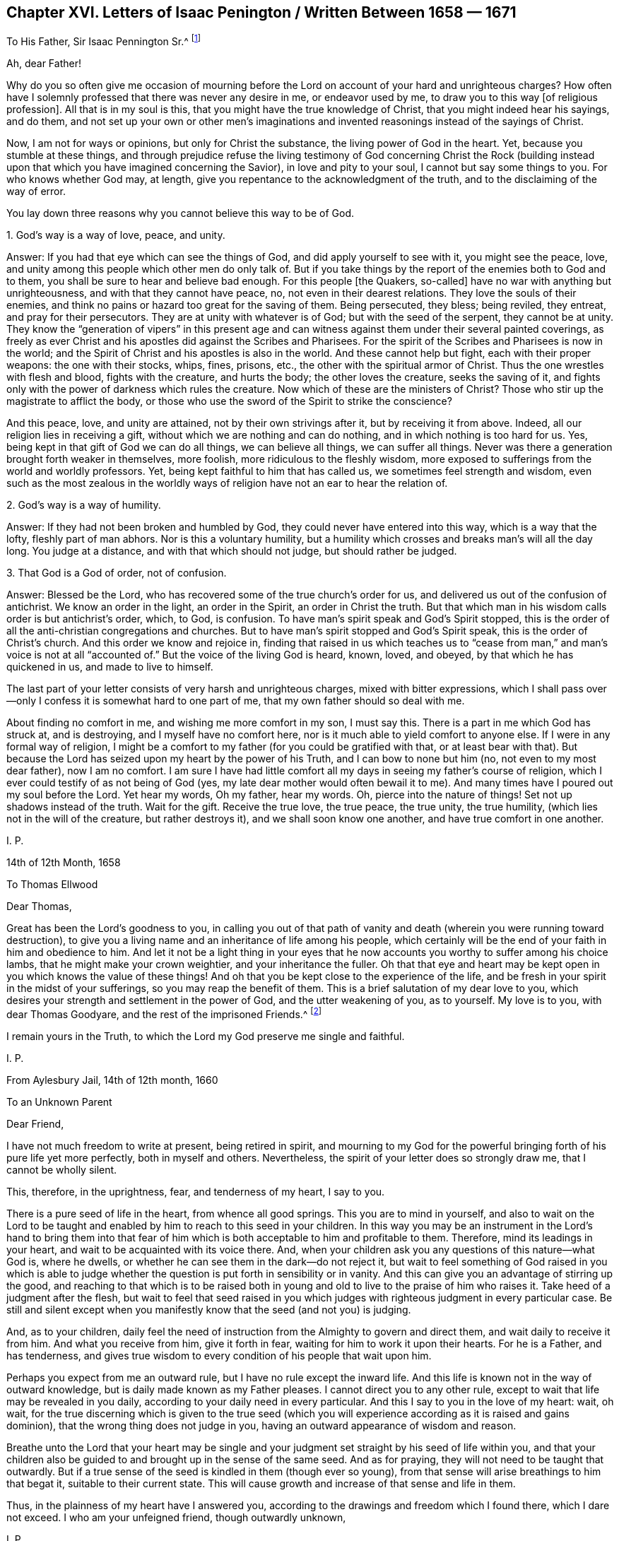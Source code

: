 == Chapter XVI. Letters of Isaac Penington / Written Between 1658 &#8212; 1671

[.letter-heading]
To His Father, Sir Isaac Pennington Sr.^
footnote:[Isaac Penington`'s Father (Sir Isaac Pennington Sr. 1584-1661) was a
well-known English politician and Puritan Congregationalist who sat on the House of
Commons from 1640 to 1653 and was Lord Mayor of London in 1642 and 1643.
He was a member of the tribunal that convicted Charles I of treason and executed him,
and afterwards became a prominent member of Oliver Cromwell`'s government.
With the Restoration of Charles II in 1660,
Pennington Sr. was tried for high treason and imprisoned in the Tower of London,
where he died awaiting execution on December 16, 1661.
(Isaac Penington Jr. dropped an "`n`" from his name,
perhaps so as not to be confused with his father.)]

[.salutation]
Ah, dear Father!

Why do you so often give me occasion of mourning before the
Lord on account of your hard and unrighteous charges?
How often have I solemnly professed that there was never any desire in me,
or endeavor used by me,
to draw you to this way +++[+++of religious profession]. All that is in my soul is this,
that you might have the true knowledge of Christ, that you might indeed hear his sayings,
and do them,
and not set up your own or other men`'s imaginations and
invented reasonings instead of the sayings of Christ.

Now, I am not for ways or opinions, but only for Christ the substance,
the living power of God in the heart.
Yet, because you stumble at these things,
and through prejudice refuse the living testimony of God concerning Christ the Rock
(building instead upon that which you have imagined concerning the Savior),
in love and pity to your soul, I cannot but say some things to you.
For who knows whether God may, at length,
give you repentance to the acknowledgment of the truth,
and to the disclaiming of the way of error.

You lay down three reasons why you cannot believe this way to be of God.

[.discourse-part]
1+++.+++ God`'s way is a way of love, peace, and unity.

[.discourse-part]
Answer: If you had that eye which can see the things of God,
and did apply yourself to see with it, you might see the peace, love,
and unity among this people which other men do only talk of.
But if you take things by the report of the enemies both to God and to them,
you shall be sure to hear and believe bad enough.
For this people +++[+++the Quakers, so-called]
have no war with anything but unrighteousness, and with that they cannot have peace, no,
not even in their dearest relations.
They love the souls of their enemies,
and think no pains or hazard too great for the saving of them.
Being persecuted, they bless; being reviled, they entreat, and pray for their persecutors.
They are at unity with whatever is of God; but with the seed of the serpent,
they cannot be at unity.
They know the "`generation of vipers`" in this present age and
can witness against them under their several painted coverings,
as freely as ever Christ and his apostles did against the Scribes and Pharisees.
For the spirit of the Scribes and Pharisees is now in the world;
and the Spirit of Christ and his apostles is also in the world.
And these cannot help but fight, each with their proper weapons:
the one with their stocks, whips, fines, prisons, etc.,
the other with the spiritual armor of Christ.
Thus the one wrestles with flesh and blood, fights with the creature, and hurts the body;
the other loves the creature, seeks the saving of it,
and fights only with the power of darkness which rules the creature.
Now which of these are the ministers of Christ?
Those who stir up the magistrate to afflict the body,
or those who use the sword of the Spirit to strike the conscience?

And this peace, love, and unity are attained,
not by their own strivings after it, but by receiving it from above.
Indeed, all our religion lies in receiving a gift,
without which we are nothing and can do nothing, and in which nothing is too hard for us.
Yes, being kept in that gift of God we can do all things, we can believe all things,
we can suffer all things.
Never was there a generation brought forth weaker in themselves, more foolish,
more ridiculous to the fleshly wisdom,
more exposed to sufferings from the world and worldly professors.
Yet, being kept faithful to him that has called us,
we sometimes feel strength and wisdom,
even such as the most zealous in the worldly ways of
religion have not an ear to hear the relation of.

[.discourse-part]
2+++.+++ God`'s way is a way of humility.

[.discourse-part]
Answer: If they had not been broken and humbled by God,
they could never have entered into this way, which is a way that the lofty,
fleshly part of man abhors.
Nor is this a voluntary humility,
but a humility which crosses and breaks man`'s will all the day long.
You judge at a distance, and with that which should not judge,
but should rather be judged.

[.discourse-part]
3+++.+++ That God is a God of order, not of confusion.

[.discourse-part]
Answer: Blessed be the Lord, who has recovered some of the true church`'s order for us,
and delivered us out of the confusion of antichrist.
We know an order in the light, an order in the Spirit, an order in Christ the truth.
But that which man in his wisdom calls order is but antichrist`'s order, which, to God,
is confusion.
To have man`'s spirit speak and God`'s Spirit stopped,
this is the order of all the anti-christian congregations and churches.
But to have man`'s spirit stopped and God`'s Spirit speak,
this is the order of Christ`'s church.
And this order we know and rejoice in,
finding that raised in us which teaches us to "`cease from man,`"
and man`'s voice is not at all "`accounted of.`"
But the voice of the living God is heard, known, loved, and obeyed,
by that which he has quickened in us, and made to live to himself.

The last part of your letter consists of very harsh and unrighteous charges,
mixed with bitter expressions,
which I shall pass over--only I confess it is somewhat hard to one part of me,
that my own father should so deal with me.

About finding no comfort in me, and wishing me more comfort in my son,
I must say this.
There is a part in me which God has struck at, and is destroying,
and I myself have no comfort here, nor is it much able to yield comfort to anyone else.
If I were in any formal way of religion,
I might be a comfort to my father (for you could be gratified with that,
or at least bear with that).
But because the Lord has seized upon my heart by the power of his Truth,
and I can bow to none but him (no, not even to my most dear father), now I am no comfort.
I am sure I have had little comfort all my days in seeing my father`'s course of religion,
which I ever could testify of as not being of God (yes,
my late dear mother would often bewail it to me).
And many times have I poured out my soul before the Lord.
Yet hear my words, Oh my father, hear my words.
Oh, pierce into the nature of things!
Set not up shadows instead of the truth.
Wait for the gift.
Receive the true love, the true peace, the true unity, the true humility,
(which lies not in the will of the creature, but rather destroys it),
and we shall soon know one another, and have true comfort in one another.

[.signed-section-signature]
I+++.+++ P.

[.signed-section-context-close]
14th of 12th Month, 1658

[.letter-heading]
To Thomas Ellwood

[.salutation]
Dear Thomas,

Great has been the Lord`'s goodness to you,
in calling you out of that path of vanity and death (wherein
you were running toward destruction),
to give you a living name and an inheritance of life among his people,
which certainly will be the end of your faith in him and obedience to him.
And let it not be a light thing in your eyes that he now
accounts you worthy to suffer among his choice lambs,
that he might make your crown weightier, and your inheritance the fuller.
Oh that that eye and heart may be kept open in you which knows the value of these things!
And oh that you be kept close to the experience of the life,
and be fresh in your spirit in the midst of your sufferings,
so you may reap the benefit of them.
This is a brief salutation of my dear love to you,
which desires your strength and settlement in the power of God,
and the utter weakening of you, as to yourself.
My love is to you, with dear Thomas Goodyare, and the rest of the imprisoned Friends.^
footnote:[Whenever the word '`Friends`' is capitalized in these letters,
Penington is referring to members of the Society of Friends (Quakers).]

I remain yours in the Truth,
to which the Lord my God preserve me single and faithful.

[.signed-section-signature]
I+++.+++ P.

[.signed-section-context-close]
From Aylesbury Jail, 14th of 12th month, 1660

[.letter-heading]
To an Unknown Parent

[.salutation]
Dear Friend,

I have not much freedom to write at present, being retired in spirit,
and mourning to my God for the powerful bringing
forth of his pure life yet more perfectly,
both in myself and others.
Nevertheless, the spirit of your letter does so strongly draw me,
that I cannot be wholly silent.

This, therefore, in the uprightness, fear, and tenderness of my heart,
I say to you.

There is a pure seed of life in the heart, from whence all good springs.
This you are to mind in yourself,
and also to wait on the Lord to be taught and enabled
by him to reach to this seed in your children.
In this way you may be an instrument in the Lord`'s hand to bring them into
that fear of him which is both acceptable to him and profitable to them.
Therefore, mind its leadings in your heart,
and wait to be acquainted with its voice there.
And, when your children ask you any questions of this nature--what God is,
where he dwells, or whether he can see them in the dark--do not reject it,
but wait to feel something of God raised in you which is able to
judge whether the question is put forth in sensibility or in vanity.
And this can give you an advantage of stirring up the good,
and reaching to that which is to be raised both in young and
old to live to the praise of him who raises it.
Take heed of a judgment after the flesh,
but wait to feel that seed raised in you which judges
with righteous judgment in every particular case.
Be still and silent except when you manifestly
know that the seed (and not you) is judging.

And, as to your children,
daily feel the need of instruction from the Almighty to govern and direct them,
and wait daily to receive it from him.
And what you receive from him, give it forth in fear,
waiting for him to work it upon their hearts.
For he is a Father, and has tenderness,
and gives true wisdom to every condition of his people that wait upon him.

Perhaps you expect from me an outward rule,
but I have no rule except the inward life.
And this life is known not in the way of outward knowledge,
but is daily made known as my Father pleases.
I cannot direct you to any other rule,
except to wait that life may be revealed in you daily,
according to your daily need in every particular.
And this I say to you in the love of my heart: wait, oh wait,
for the true discerning which is given to the true seed (which you
will experience according as it is raised and gains dominion),
that the wrong thing does not judge in you,
having an outward appearance of wisdom and reason.

Breathe unto the Lord that your heart may be single and your
judgment set straight by his seed of life within you,
and that your children also be guided to and brought up in the sense of the same seed.
And as for praying, they will not need to be taught that outwardly.
But if a true sense of the seed is kindled in them (though ever so young),
from that sense will arise breathings to him that begat it,
suitable to their current state.
This will cause growth and increase of that sense and life in them.

Thus, in the plainness of my heart have I answered you,
according to the drawings and freedom which I found there, which I dare not exceed.
I who am your unfeigned friend, though outwardly unknown,

[.signed-section-signature]
I+++.+++ P.

[.signed-section-context-close]
20th of Third Month, 1665

[.letter-heading]
To One Who Sent Him a Paper of Richard Baxter`'s

[.salutation]
Dear Friend,

Whom I often remember with love and meltings of heart,
desiring of God that you may enjoy in this world whatever of
his presence and pure life he judges fit for you,
and that your soul may, after this life, sit down in rest and peace with him forever.

I received from you a paper of Richard Baxter`'s, sent to me, I believe, in love.
And in love I am pressed to return unto you my sense thereof.
It seems to me very useful and weighty as far as it goes.
But indeed, there is a great defect in it,
in not directing sinners to that seed of life and power wherein and
whereby they may do that which he exhorts them to do.
For how can they come to a true awareness or to repentance,
or join in covenant with God through Christ,
until they know and receive something from God wherein this may be done?
Oh my dear friend, I wish that he, and you,
and all who in any measure turn from this world and desire life eternal,
might know the instruction of life, and feel that gift from God wherein he is known,
loved, and joined with in covenant.
In this way you can know a pure beginning, a pure growth and going on unto perfection,
and not mere notions concerning things set up in the earthly understanding,
which easily putrefy and defile.

And whatever men may say or think of me,
I have no other religion now than I had from the beginning;
only now I have a clearer leading into, and guidance by,
that seed of life in and through which it then pleased the Lord to give me life.
And this I know (and do daily experience in my heart):
that this is no less than the light of the everlasting
day in which the renewed man is to walk,
and no less than the life of the Son (whom God gave a ransom for sinners),
which can quicken man so to do.
And none but Christ, by his life revealed in the soul,
and his blood shed there to wash it, can save the poor sinner from sin, wrath,
and misery.
My hope is not in what I have done, do, or can do; but in what he has done without me,
and also does in me.

This is the account of my love unto you,
drawn forth at this time by the outward expression of yours in sending that paper,
who remains, and, from my first acquaintance, have ever been, a friend and lover of you.

[.signed-section-signature]
I+++.+++ P.

[.signed-section-context-close]
Peter`'s Chalfonte, 19th of Sixth Month, 1665

[.letter-heading]
To His Wife

[.signed-section-context-open.centered]
(Written on Occasion of His Fourth Imprisonment)

[.salutation]
My dear true love,

I have hardly freedom to take notice of what has happened,
even in my own thoughts; but I am satisfied in my very heart that the Lord, who is good,
has ordered things this way, and he will bring about what he pleases thereby.
Why should the fleshly-wise, reasoning part murmur, or find fault?

Oh be silent before the Lord all flesh within me!
And disturb not my soul in waiting on my God to know what he is working in me and for me,
and what these cruel occurrences can lead to.

One thing have I desired of the Lord, even that I may be his,
perfectly disposed of by him, knowing nothing but him,
enjoying nothing apart from his life and leadings.
Thus must I give up and part with even you, my most dear and worthy love,
or I cannot be happy in my own soul or enjoy you as I desire.

I find my heart deeply desiring and breathing
after the pure power of the Lord to reign in me;
yet I dare not choose for myself, but rather beg to be taught to wait,
and to be made willing to drink the residue of the cup of suffering,
both inward and outward, until the Lord sees good to take it from my lips.

Oh, my dear, say little concerning me.
Plead not my cause, but be still in your own spirit,
and await what the Lord will do for me.
Thus all my prayers (which in the tenderness of my soul I have
often put up for you) may have their full effect upon you.
My dear, be my true yokefellow, helpful to draw my heart toward the Lord,
and away from everything except what is sanctified by
the presence and leadings of his life.

I feel, and you know that I am, very dearly yours.

[.signed-section-signature]
I+++.+++ P.

[.signed-section-context-close]
1st of Seventh Month, 1665

[.letter-heading]
To a Friend in London

[.signed-section-context-open.centered]
(Written on Occasion of the Plague, 1665)

[.salutation]
Ah Friend!

Dreadful is the Lord, and it is now known and felt beyond what can be spoken.
Does your heart fear before him?
Are you willing to be subject to him?
Do you long for his strength in order to trust him with yourself and your family?
Oh that you may be helped daily to cry unto him,
that he who is tender-hearted and able to preserve may
have mercy upon you when his arrows fly round about!

Retire, deeply retire, and wait to feel his life,
so that your soul may be gathered out of the reasonings and thoughts of your mind,
into that which keeps from them and fixes beneath them.
Here the Lord is known and worshipped in that which is of himself, of his own begetting,
of his own forming, of his own preserving,
of his own shutting and opening at his pleasure.
And so,
living in the sense and pure fear of the Lord (not
meddling to judge others or justify yourself,
but waiting for his appearance in you, who is the justifier and justification),
you will be enabled by the Lord, in his seasons,
to lead your children and family into the same sense,
so that you and they together may enjoy the same preservation from him.

And if your heart be right before the Lord,
and your soul awakened and preserved in his fear,
you will find something to travel out of, and something to travel into,
and the Lord drawing and leading you.
And this stroke,
which is so dreadful to others (and not altogether without
dread to you) will prove of great advantage on your behalf,
in drawing you more into a sense and acquaintance of the infinite One,
and in drawing you from your earthly thoughts and knowledge,
which will not now support you.
Your Friend,

[.signed-section-signature]
I+++.+++ P.

[.signed-section-context-close]
8th of Seventh Month, 1665

[.letter-heading]
To Elizabeth Walmsley

[.salutation]
Dear Friend,

My heart was exceedingly melted within me at
the reading of your precious and tender lines.
Indeed, I was quite overcome, and was inclined several times to break off reading,
for the freshness and strength of life in your words did so flow in upon me.
And I said again and again in my heart,
"`It is the very voice of my Father`'s child,`" whose
sound did deeply reach to and refresh my very soul.
And this my heart says, "`Blessed be my God, for his tender mercies to you, in visiting,
leading, and preserving you to this day,
and for teaching his seed thus to speak in you.`"
Oh let his praise live and abound in your breast forever!
And in the flowings and streamings of this life,
remember me at the throne of my Father`'s mercy,
by which alone I live and have hope before him.

May the mercies, blessing, and pure presence of my God fill your soul,
and rest upon you forever!
Amen!
Amen!

Mind my dear love to your sister, whose inward welfare and prosperity I desire,
even that she may be one with you in the seed and life of God.

I am your unfeigned Friend, and dear lover of the pure seed of life in you,

[.signed-section-signature]
I+++.+++ P.

[.signed-section-context-close]
Aylesbury Jail, 19th of Eighth Month, 1665

[.letter-heading]
To Friends at Horton

[.salutation]
To My Friends at Horton and Thereabouts,

There has been a cloudy and dark day,
wherein God`'s church and building has been laid waste,
and his holy city (according to his decree and
purpose) trodden under foot by the Gentiles.
All of this time, his church has been as a desolate widow, mourning in the wilderness.
Nevertheless, during this season, God has not left his people,
for there have always been breathings and
stirrings of life in and from the precious seed.
Yet though there were true desires and longings after the true church,
in the midst of these desires,
the enemy struck and put men upon pressing further ahead than they were truly led.
And so reading in the Scriptures about a church state and church orders, etc.,
they thought it was their duty to keep on building.
In this way they have thrust themselves into many things into
which they have not been accepted of the Lord (although,
in their breathings and true desires, they were accepted).
And what has been the result of man`'s buildings?
Oh, the pure seed has been buried in them, and they have been as a grave to it;
and their own imaginations, carnal knowledge,
and way of worship have been of high esteem.

Oh Lord my God, raise again, I beseech you, the pure life,
and those pure breathings which have been drowned, lost, and buried in these buildings!

Now, dear friends, the Lord alone built his church at the first.
The Lord also laid the buildings waste, and carried his living temple,
out of the shell of it into a wilderness.
And the Lord alone can lead his church out of the wilderness (leaning upon her Beloved),
into her built state again.
Ah dear friends, all must be scattered, all the gatherings,
all the buildings which are not of the Lord must be scattered, so that his gathering,
his building, may be known and exalted in the earth.
So then,
I desire that you not hold up anything in this day of the Lord
(it is so indeed) against the light and power of the Lord.
The Lord is able, and will maintain his building,
however weak and of low esteem it is in the eye of man.
But man shall not be able to maintain his buildings,
however high and strong they are in his own eye.

And since my spirit is at this time unexpectedly
opened in love and in life towards you,
I shall mention one or two great snares which I see professors entangled in,
so that you may wait on the Lord to escape the evil and danger of them.
One is this: they look too much at outward time and outward things,
and their expectations are too much that way.
Oh let it not be so with you, but wait for the inward day,
wherein the things of God are wrought in the heart!

Woe unto him that has stumbled at the living
appearance of God`'s precious truth in this our day,
and in his own wisdom has been exalted above
that which he should have fallen down before!
Oh that none of you (whom I have dearly loved, and still love,
and whom I have truly sought in the Lord,
and still seek) ever prove sad examples and
spectacles of what I now write in a living sense!
Oh that that seed which has mourned and is oppressed among you might live,
and rise up in the power of life, over that which has grieved and oppressed it!
For, of a truth, I feel among you a wisdom and knowledge which is not of the seed,
but rather oppresses it.
Oh what plainness of speech does the Lord give me towards you!
Indeed, I am melted in concern for you!
And in the strength of that love which searches into your bosoms,
I desire that the abominable thing among you might be discovered and purged out,
so that that which is indeed of God might spring up, live, and flourish among you.

A second thing, wherein professors grievously mistake,
is about praying in the name of Christ, in which name, he that asks receives,
and out of which name, there is no right asking of the Father.
They think that praying in the name of Christ consists in using some outward words,
such as, "`Do this for your Son`'s sake,`" or "`We beg of you in Christ`'s name.`"
But there are many who know not the Father, and yet use such words!
And there are others who are taught of the Father to pray, and who pray in the Son,
who are not led to use such words.
The name, wherein the asking and acceptance is, is living,
and he that prays in the motion of the Spirit,
and in the power and virtue of the Son`'s life, this one prays in the name.
Only this voice is acknowledged by the Father, and not the other,
who has learned in his own will, time, and spirit, to use words relating to the Son.

Ah friends, that you might travel into truth,
and meet with the unerring substance of things, so that you might live and not die!
Then you will see how man has erred, and errs, yes, even the man in you.
And you will see that the seed only, and they that are born of the seed,
know the living truth, and walk in the living path, where there is no error, no deceit,
but rather a perfect preservation out of them.
There, in the seed, I desire to meet and embrace you,
where we may unite and know one another, in the spiritual birth and life, inseparably,
forever.

I remain your imprisoned friend, according to the wisdom of God,
and in his pure content and fear,
though the wisdom of man might easily have avoided these bonds.

[.signed-section-signature]
I+++.+++ P.

[.signed-section-context-close]
Aylesbury Jail, 22d of Eighth Month, 1665

[.letter-heading]
To Friends of Truth In and About the Two Chalfonts

[.salutation]
Dear Friends,

I am separated as to bodily presence from you, but I cannot forget you,
because you are written on my heart, and I cannot but desire your peace and welfare,
as of my own soul.

And this is my present cry for you:
Oh that you might experience the breath of life, that life which at first quickened you,
and which still quickens!
This breath of life has power over death, and being felt by you,
it will bow down death in you,
and you will feel the seed lifting up its head over that which oppresses it.
Why should the royal birth be a captive in any of you?
Why should any of you travail, and not bring forth?
Why should sin have dominion in any of you,
and not rather grace reign in its life and power in you all?
Oh that you may receive quickenings!
Oh that you may receive help!
Oh that you may be led into the true subjection, which brings forth the true dominion!
Indeed, I cry for my own soul, and I cry for yours also,
that in one virtue and power of life,
we may be knit together and serve the Lord our God in perfect unity of spirit.

Oh Father, blow upon flesh in us all, dry it up at the roots,
let all that is born of it die in us, and let its womb become barren,
so that no more fruit may be brought forth unto death and unrighteousness.
And let your pure seed live in us, and the womb that has been too long barren,
let it abound with fruit unto you, so that we may be a vineyard of your own planting,
watering, and dressing, bringing forth pure holy fruits, pleasant to your taste.
Oh Father, that you may never repent of the special love, favor,
and mercy you have shown to us,
in gathering us out of the world and from the midst of the many professions.

My friends, what shall I say unto you?
Oh, the Lord keep you living and sensible, and let your walking and living be with him,
both in private and in your assemblies.
Be serious in your spirits,
that you may feel the weight of his seed springing up in you and resting upon you,
to poise your hearts towards him.
And let the earthly thoughts, desires, and concerns, which eat like a canker,
be kept out by the power of that life which is yours,
as you abide in covenant with him that has gathered you
by his pure light shining within you.
Oh that you may all dwell there, and not draw back into the earthly nature,
where the enemy lies lurking to entangle and catch your minds, and bring you to a loss.

Feel my heart of love and tender care for you in the quickening life of God.
And may the Lord God watch over you for good, to perfect his work in you,
and draw your hearts nearer and nearer to himself,
until they be quite swallowed up by him, and you find your hearts fitted for,
and welcomed into, the bosom of your Beloved.
There you may sit down in the rest and joy of his fullness forevermore.
This is the blessed end of the Lord`'s love to you,
and all the faithful travails which have been for you.

Even when you were sitting together and waiting on the
Lord did these things spring up in my heart towards you.
And if you taste any sweetness or refreshment in them, bow to the Fountain,
and be sensible of his praise springing in the midst of you.
Your Friend and brother in the Truth,

[.signed-section-signature]
I+++.+++ P.

[.signed-section-context-close]
From my place of confinement in Aylesbury

[.signed-section-context-close]
20th of Fourth Month, 1666

[.letter-heading]
To Elizabeth Walmsley, of Giles Chalfont

[.salutation]
Dear Friend,

The thoughts of you are pleasant to me.
Indeed, I am melted with the sense of the Lord`'s love to you, as to my own soul.

What were we that the Lord should stretch forth his arm to us and gather us?
And what are we, that the Lord should daily remember us,
in the issuing forth of his lovingkindness and mercies?
Oh his pity, his compassion!
And can you not also say the same?
Dear friend,
my desire for you is that the power and blessings of life may descend upon you,
and that you may feel your God near, and your heart still ready to let him in,
and shut against all that is of a contrary nature to his.
Oh and that you may know that death passing upon you, and perfected in you,
which prepares for, and lets into, the fullness of his pure and unspotted life.

You may commend my dear love to your sister,
and to all Friends as you have opportunity, who breathe after the Lord,
and desire in uprightness of heart to walk with him.
I am your friend, in the affection which is of the Truth.

[.signed-section-signature]
I+++.+++ P.

[.signed-section-context-close]
Aylesbury, 20th of Fourth Month, 1666

[.letter-heading]
To the Earl of Bridgewater^
footnote:[The Earl of Bridgewater was the man principally responsible
for several of Isaac Penington`'s long imprisonments.
Because Penington would not bow to him,
address him as "`My Lord,`" and refer to himself as "`your humble
servant,`" the Earl of Bridgewater procured military orders to have
Penington arrested and jailed on several occasions.
In total, Isaac Penington spent close to five years in jail, usually at Aylesbury,
but once at Reading.]

[.salutation]
Friend,

It is the desire of my heart to walk with God in the true
fear of his name and in true love and good will to all men,
all my days here upon the earth.
For this end I wait upon God night and day to know his will,
and to receive certain instruction from him concerning what is acceptable in his sight.
After he has in anything made manifest his pleasure,
I wait upon him for strength to perform it.
And when he has wrought it by me, my soul blesses him for it.
If this be a right course, I am not to be condemned herein.
But if it be not, and you know better, show me in love, meekness, and tenderness,
as I would be willing to make anything known to you, for your good,
which the Lord has shown me.
But this I am fully assured of, that God is higher than man,
and that his will and laws are to be set up and obeyed in the first place,
and man`'s only in the second, and in their due subordination to the will and laws of God.

Now friend, apply yourself to do that which is right and noble,
and that which is truly justifiable in God`'s sight,
that you may give a comfortable account to him when he shall call you to it.
That which you have done to me has not made me your enemy,
but rather in the midst of it I desire your welfare,
and that you may so carry yourself in your position and your actions in such
a way that you may neither provoke God against you in this world,
nor in the world to come.

Have you not yet afflicted me enough without cause?
Would you have me bow to you even when the Lord has not given me liberty to do so?
If I should give you outward titles and honors, might I not do you hurt?
Oh come down, be low in your spirit before the Lord!
Honor him in your heart and ways,
and wait for the true nobility and honor that is from him.
You have but a short time to be in the world, and then eternity begins.
What you have sown here, you must then reap.
Oh that you might sow, not to your own will and wisdom, but to God`'s Spirit,
and know his guidance who alone is able to lead man aright.
Indeed, you should be subject in your own heart
to that seed which you are offended at in others,
even that which testifies for God, and against the thoughts, ways,
and works of corrupt man.
Oh that you might feel the seed of life from God,
and know good fruit brought forth from it!
And that the evil nature, with the evil works thereof, might be cut down in you,
so that your soul may escape the wrath and misery which
attend the works and workers of iniquity.

I have sent you the enclosed booklet in love.
Read it in fear and humility, lifting up your heart to the Lord, who gives understanding,
that it may be a blessing to you.
For it was written in true love, and is of a healing and guiding nature.
I have formerly written to you,
but my way has been so barred up that I have not found access easy,
and how or whether this will come to your hand, I know not.
But this I truly say to you--I have felt the Lamb`'s nature under my sufferings from you,
for which I have given you no provocation,
neither for the beginning nor continuance of them.
And if you can bring this to the trial of the witness of God in your heart,
then that will deal truly with you, blaming what God blames,
and justifying what he justifies.
And though the Lord beholds, and will plead the cause of his innocent ones,
yet I do not desire that you should suffer, either from God or man, on my account.
But I desire that you might be guided to, and preserved in,
that which will be sweet rest, peace, and safety, to all that are sheltered by it.

This is the sum of what I have at present to say,
who have written this not for any end except (in the stirrings of true love towards
you) that you might experience the power of God forming in your heart aright,
and bringing forth the fruits of righteousness in you.
My desire is that you be made by him of the seed of the blessed,
and inherit the blessing, and find the earthly nature consumed,
and brought to nothing in you.
For to this nature belongs the curse, and it must feel the curse,
as God brings forth his righteous judgments in the
hearts and upon the heads of the transgressors.
And, knowing there to be a certain day of God`'s calling transgressors to account,
I warn you in tenderness to consider your ways, and make your peace with him,
so that you may not be irrecoverably and eternally miserable,
but rather may be transformed by his life and nature.

And friend, know this for certain:
it is not a religion of man`'s making or choosing (neither the Pope`'s,
nor any other man`'s), which is acceptable to God, but only that which is of him.
Now what will become of that man whose very religion and worship are loathsome to God?
Where will he stand, or what account will he be able to give when he appears before him?

You have not often met with such a plain dealing as this.
These things very nearly concern you.
Oh wait upon God for his true light, that you may not be deceived about them,
for your loss thereby will be so great and irreparable.

I am your friend in these things,
and have written as a true lover and desirer of the welfare of your soul.

[.signed-section-signature]
I+++.+++ P.

[.signed-section-context-close]
From Aylesbury Jail, 24th of Sixth Month, 1666

[.letter-heading]
To an Unknown Recipient

[.salutation]
Friend,

The vessel, or created nature, poisoned by sin and death,
can be redeemed by nothing except the life and power of God revealed in the vessel.
This life, this peace, this power, this righteousness, this salvation,
is the Lord Jesus Christ.
And he that experiences anything of this, experiences something of Christ;
and being joined to, and partaking of this, he partakes of something of his redemption.
For it is not by an outward knowledge,
but by an inward virtue and spiritual life received from Christ and held in Christ,
that those who are saved, are saved.
This is the thing of value with me, for which I have been made willing to part with all,
and into this purchased possession am I daily traveling.
And in my travels, the Father of life and tender mercy is pleased to help me.

Now, to have you gathered into this light, this life, this power,
which is of Christ, and in which he is and appears, this is the desire of my soul.
And if he please,
I am willing to be instrumental in his hand towards the bringing forth of this in you.
It is not my desire to bring forth new notions in you,
but rather that you might wait on the Lord for him to bring up his living,
powerful truth in you, wherein the knowledge of the new and living way is alone revealed.

I am a worm, I am poor, I am nothing, less than nothing as in myself.
I am weaker than I can express, or than you can imagine.
Yet, in the midst of all this, the life, power, righteousness,
and presence of Christ is my refreshment, peace, joy and crown.
And that to which I invite you is substance, everlasting substance,
which you will know and acknowledge in spirit to be so when
that which can see in truth is created and raised up in you.
Oh wait on the Lord, fear before him,
pray for his fear in the upright breathings (which are not of your own forming,
but of his pure begetting).
Pray that you may be led by him out of that wisdom which entangles,
and into that innocency, simplicity,
and precious childlikeness in which the Father appears to the soul,
to break the bonds and snares of iniquity.

Your truly loving friend, desiring the right guidance and happiness of your soul,
by the Lord Jesus Christ, who alone is the skillful Shepherd and Guide,
even as of my own soul.

[.signed-section-signature]
I+++.+++ P.

[.signed-section-context-close]
Aylesbury Jail, 20th of Tenth Month, 1666

[.letter-heading]
To the Friends in Truth In and About the Two Chalfonts

[.salutation]
Dear Friends,

As a father watches over his children,
so do I desire to feel the Lord watching over my soul continually.
And in his love, care, wise and tender counsel, is my safety, life, and peace.
And I have never yet repented of either waiting for him or hearkening to him.
But if I have hearkened at any time to anything else, and mistook his voice,
and entertained the enemy`'s deceitful appearance
instead of his pure truth (which it is very easy to do),
that grievous mistake has proved a matter of loss and sorrow to my soul.

Now my friends,
my heart`'s desire is that you might know and hear the voice of the Preserver.
So shall you be preserved, and kept from the voice of the stranger,
which draws aside from the pure seed of life.
For there is something near you that watches to betray you.
Oh may the God of my life, joy, peace, and hope, watch over your souls,
and deliver you from the advantages which, at any time, the enemy has against you.
The seed which God has sown in you is pure and precious.
Oh that it may be found living in you, and you abiding in it!
And may no other seed, at any time, usurp authority over it;
but may you know the authority and pure truth which is of God, and stand therein,
in the pure dominion over all that is against him.
For in the seed of life (which you have known and received in measure) is dominion,
and when you are preserved therein, there is dominion over the impure and deceitful one.

Oh my dear friends,
my desire is that that part in you may be kept down which runs forward to judge,
to approve or disapprove, and that the weighty judgment of the seed be waited for.
Do not judge, oh do not judge,
before the light of the day shine in you and give forth the judgment!
Rather stand and walk in fear and humility, in tenderness of spirit and silence of flesh,
that the Lord not give you up to a wrong sense and judgment, to the hurt of your souls.
And mind your own states, and the experience of life in your own vessels,
which will keep you pure, precious, and chaste in the eye of the Lord.
And oh do not meddle with talking about others, which eats out the inward life,
and may exalt your spirits out of your place, and above your proper growth.
Be as the weaned child, simple, naked, meek, humble, tender,
easily led by and subjected to the Father.
In this way you will grow in that which is of God,
and be preserved out of that which hunts after the pure life to betray and destroy it.
I have an interest in you; my cries are to the Lord for you,
and I exceedingly thirst after your preservation and growth in that which is pure.

The Lord God of my mercies, hope, and life, watch over you for good,
and keep your hearts in the pure and single watch,
so that the enemy (by any subtle device of his) cannot break in upon you.
And may you not, by any temptation, be allured or drawn from the Lord,
but rather know the pure, eternal, everlasting habitation,
and may dwell and abide therein, to the joy of your own souls,
and the rejoicings of the hearts of all that have
travailed for you in the Spirit of the Lord.

From your brother and companion in the faith, patience,
and afflictions of the seed,

[.signed-section-signature]
I+++.+++ P.

[.signed-section-context-close]
Aylesbury Jail, 25th of Eleventh Month, 1666

[.letter-heading]
To the Faithful Friends of Truth In and About the Two Chalfonts

[.salutation]
Dear Friends,

Have you in any measure drunk in the sense of what the Lord has done for you?
Have you felt meltings of spirit, and bowings before him, with praises to his name?
Indeed, my request is to the Lord for you,
that he would be pleased to keep you truly sensible of what he already is to you,
and of what he has already done for you.
And I also pray that he would visit you yet further, increase life in you,
cause faith to abound, granting you to dwell in his power, and always abide in his seed.
Oh may you experience that seed to be your hope, peace, joy, life,
and strength continually,
so that you may more and more give thanks unto
him as you feel his pure life arising in you,
and death and the grave thereby swallowed up.

Ah my friends,
can we ever forget the lost and miserable state wherein the
mercy of the Lord and his power from on high visited us?
Oh, the blackness of that day, the misery, the deep distress of that day,
which some of your souls felt!
Did you not know what it was to be without God,
and to lie open to the furious assaults of the enemy?
Was there not a day when you felt your weakness,
and you knew not where to retreat in order to keep out of hurt, temptation,
vain thoughts, and imagination?
Did you not mourn?
Did you not cry out and pine away in your iniquities day and night?
Are there not some among you who have known this state,
and felt something of that which I now relate?
I am sure that there are some upon the earth who can witness it to the fullest,
yet whose mouths and hearts are now filled with a sense of the Lord`'s goodness,
and of his great salvation, and with deep and high praises to his name.

But, my dear friends, are there any of you (I know to whom I speak,
even to the sensible, to the diligent, to the faithful among you),
who cannot witness (in the presence of God)
concerning the arm and power of his salvation,
which you have often felt?
Indeed, do you not daily feel the Lord ministering his salvation to you?
Are not your enemies daily overcome by the faith which he has given you in his power?
May I not say to you, "`Where now is the strength of the tempter?`"
Have you not felt the seed of the woman bruise the head of the serpent?
Can you not say (though in the fear of the Lord), "`Where are those temptations,
those lusts, vain thoughts, and imaginations,
which once I was overcome by and overrun with?`"
Surely I may speak in this way, for I know assuredly that the power of the Lord God,
as it is lifted up in any of you, scatters these things and gives dominion over them.
For the life and its power are given as a bulwark and a
weapon of war against iniquity and its power.
And where this life is received, and its power is known, it opposes, wars, and strives,
until it overcomes.

And, this is what gives the victory and the overcoming: faith in the seed.
The seed is felt, the soul is joined to it,
and faith in it and from it is given to the soul.
Then faith becomes the leader, the mighty undertaker for the soul,
and overcomes its snares and its enemies for it.
And when it has overcome them, they are overcome indeed.
Then the soul lies down in peace, dwells in peace,
feeds on the living nourishment in the green pastures of life.
Then Jerusalem, the building or life in the heart,
becomes a quiet habitation where God and the soul dwell sweetly together,
and there is nothing that has power in it to disturb, annoy, or make afraid.
Why so?
Because the Lord God of power is present there; he stretches out his wings there,
and is a pillar of cloud by day and a pillar of fire by night!
He has raised up his glorious life in that heart,
and has also spread a defense over his glory,
with which the soul is so encompassed and defended that
it feels the walls of this city to be salvation,
and its gates praise.

Oh my soul, travel on!
Oh dear friends, you also travel on, into the fullness of the glory of this state!
There is no other thing to be desired and waited for.
This is your portion, both here in this world, and forever.
Therefore, wait in the seed of this life; wait to know a further gathering into it,
and a growing up in it.
Give yourselves up to it, that it may overspread and cover you.
And may the Lord God of life daily reveal it,
and manifest it more and more in you and to you!

Therefore,
come to feel (in spirit) the mark of the high calling of God in Christ Jesus.
Be daily looking up to him who keeps you alive and fresh,
so that none of you grow slothful, drowsy, negligent,
or unfaithful in relation to the great talent which God has put into your hands.
Let not a veil come over your hearts again, nor let the air thicken,
and the earthly nature cover the seed, so that he who has power in that earth,
and over that air, captivate, oppress, entangle, and lead you back from God again.
Oh cry to the Lord to keep the eye open, and the heart single,
and the soul in the true sense and experience, so that the heavenly voice,
which drew you out of the earth, may be daily heard,
instructing and gathering you more and more up into him who is your life.
Therefore, you that fear the Lord and love his name,
and have tasted of his goodness and powerful salvation, oh hate evil!
All that his light has made manifest and drawn you from,
oh take heed never to dabble with it again!
Oh never hearken to the tempter,
but pray to the Father that you may discern his enticements.
Never consult or reason with your enemy, but in everything wait to experience the motion,
guidance, quickening, and sweet, pure, heavenly leading of the Spirit of your Father!

Therefore, this little thing, this light of God in you,
to which you were at first directed and turned,
which discovers all the darkness of the enemy, and all his deceits and devices,
and keeps the minds of those that are stayed by it--in this light wait.
To this light let your minds be turned, and in it continue to abide.
And the power and glory of eternal life will daily, more and more, appear in you.
Yes, it will flow and break in upon you, to the filling of your vessels with its virtue,
and the causing of your hearts to abound with joy before the Lord,
and with thanksgivings to him.

May the God of tender mercies and everlasting compassions
cause his love to be daily yearning towards you,
that you may be nursed up with the living food,
and that that which would overturn and destroy his work may be opposed.
May you feel the work daily go on and be mightily preserved by him,
even till it is finished, and the top stone is laid.
Then your souls, in the true and full sense of life, will cry out, "`Grace, grace,
to him that laid the foundation, raised up, defended, and carried on the building,
and now, at length, has perfected it.`"
And in this way, whatsoever you have now witnessed in measure,
you shall then witness in fullness.
And you will see that all the promises of God are of a precious nature,
and they are "`yes and amen`" from God to the seed.

May the life, presence, and power of the Lord be with you in this seed,
in your breathing after it, in your joining to it,
in your abiding and waiting upon him in it.
May the Lord God give you to long after it, to join to it,
to abide always and wait upon him in it, and never to hearken to, and go out after,
a contrary spirit and wisdom.
May he keep you in the simplicity, lowliness, humility,
and tender spirit which is in Christ Jesus, to the praise of his own name,
and the preservation and joy of your hearts before him forever, amen!

Written in the tender affection and motion of the pure life,
from the place of my confinement in Aylesbury.

[.signed-section-signature]
I+++.+++ P.

[.signed-section-context-close]
1st of Third Month, 1667

[.letter-heading]
To My Dear Children J. J. and M. P.

[.salutation]
My Dear Children,

Two things I especially desire in reference to your learning--one is,
that you may learn to know and hearken to the voice of God`'s witness in you.
There is something in you that will teach you how to do well, and how to avoid evil,
if your minds are turned to it.
And the same thing will witness to you when you do well,
and will witness against you when you do evil.
Now to learn to know this, to hear this, to fear this, to obey this,
that is the chief object of learning that I desire to find you in.
And when your master, or anyone of the family, turns you to this witness,
or reminds you of this witness,
or reproves you for not hearkening to or obeying this witness, oh love them,
and bless God for them in that respect!
And remember this, that he that hearkens to reproof is wise,
but he that hates or slights reproof is brutish.
That is the dark spirit, which desires to please itself in its dark ways,
and therefore loves not the light which makes his ways manifest and reproves them.
It is the brutish spirit which hates the reproof of the light,
and would continue its vain foolish ways and delights, which the light testifies against.
Therefore, mind the witness of God in your hearts which discovers these things to you,
and leads you out of them as you hearken to it, and come to know, fear,
and love the Lord God by his instruction and testimony.

The way of youth is vain and foolish, and it defiles the mind.
Oh my children, wait for the cleansing.
Watch for that which cleanses the foolish way of children,
which is the light that uncovers and witnesses against your foolishness and vain tempers,
and the temptations of your minds, and leads out of them.
Learn to bear the yoke in your tender years.
There is a vain mind in you,
and there is something which desires to feed and please that vain mind.
But there is something near you and appointed by God to yoke it down.
Oh give no place to vanity, for it will be an occasion of woe and misery to you hereafter.
But the yoke which keeps down the vain mind, oh take that yoke upon you.
For then you shall become not only my children, but the disciples of Christ,
and children of the Most High.
This is the first thing which I mainly and chiefly
desire you should apply yourselves to learn.

The next thing (which will also flow from the first),
is that you learn how to behave yourselves as good children,
both in the family and to persons abroad, in a meek, modest, humble, gentle, loving,
tender, respectful way.
Avoid all rude, rough, bold, unbecoming carriage towards all.
Honor your mother and me as God teaches and requires,
and dearly cleave to one another in the natural relation, which is of God,
wherein you are loved,
having a great proportion of natural affection and kindness one to another.

With the servants, carry yourselves very lovingly, sweetly, meekly, and gently,
so that none may have any cause of complaint against you,
but that all may see your lowliness and be drawn to love you.
And to strangers, carry yourselves warily, respectfully, in a sober, submissive,
humble manner of demeanor.
Do not be disputing and talking much, which is not fitting for your age and place.
Rather, watch what you may observe of good in others,
and what you may learn of those that are good.
And watch also to see how you may avoid any such evil as you observe in any that are evil.
In this way your time will be spent in profit,
and you will feel the blessing of God and of your parents,
and you will be kept out of those evils which
your age and natural tempers are subject to,
and which other children (who are not careful nor watchful) are commonly entangled in.
Mind these things, my children, as you will give an account to God,
who through me thus instructs you--who am your imprisoned father.
I am much grieved when I hear of any ill concerning you.
For this is more a matter of trouble and sorrow to me than my imprisonment,
or anything else I suffer, or can suffer from man.

And remember this one thing, which as a father I admonish you of,
and charge you to take notice of and observe,
which is this--that you do not fly out upon one another, or complain of one another,
because of the evils you observe in one another.
But rather, first take notice of the evil in yourselves.
If by the true light you find your own hearts cleansed from it,
bless God who has done it, and keep to his light and witness in you whereby he did it,
and watch that you are not overtaken by it in the future.
But if you be guilty of the same evil, or have lately done the same thing,
or are liable suddenly to do it--then oh, forbear accusing or blaming another!
In the fear of God wait on him, and pray unto him that you may be delivered from it,
and kept out of it.
And then, in tender pity, love, and meekness,
admonish your brother or sister of his or her evil,
and watch to be helpful to preserve or restore them.
And pray to God to direct you how to be helpful to them.
But it is the bad spirit and nature which is ready to accuse others.
And even when it has never been so bad and guilty, yet it will be excusing itself,
and laying the fault upon others, or remembering some other fault of another,
when it should be sensible of and ashamed of its own.

Dear children, if you bend your minds to learn these things,
the Lord will help you therein, and he will become your teacher, guide and preserver,
and pour down his blessings upon you.
And in this you will be a comfort to me and your mother, and an honor to his Truth.
And may he also give me wise fatherly instructions to teach you further.
But if you be careless, foolish, vain, following your own minds,
and what rises up there from the wicked one,
you will grieve my heart and provoke God against you, to bring evil upon you,
both in this world and forever.

Therefore, children, mind that which is near you--the light of God,
which discovers the evil and the good.
His witness (which observes all you do) is near you.
Yes, he himself is in that light, and with that witness.
Therefore, know that you are in the presence at all times of a holy and just God,
who hates that which is vain and evil, and loves that which is good and right before him.
And he has appointed a day and set a time wherein he will either reward you with peace,
joy, and eternal happiness if you have been good and done that which is good;
or with misery, destruction, and insufferable pain both of soul and body,
if you have been evil and done that which is evil.
God knows well how many instructions you have heard from friends in Truth,
and from your parents,
and how many meetings you have been at wherein
you have been taught and warned of these things.
So if you turn your back upon his light, and will not hear its reproofs,
but will rather be vain, idle, foolish, rash, quarreling,
and doing that which is wrong and then covering it with lies, (and so be as bad,
if not worse, than children who were never thus taught and instructed)--then,
in his just judgment and sore displeasure,
God may separate you from his light and give you up to the black, dark spirit,
(from whom all this wickedness is) to sow in sin here,
and to suffer the flames of eternal fire hereafter.
For this is the reward of the dark spirit,
and also the reward of all who are persuaded by him to be of his nature,
and who hearken to him, and let him work through them.

Oh my children, mind the Truth of God in you!
He will let you see and understand the truth of what I now write,
and in what fatherly love and tender care of you I write these things.
Oh, be warned of the great danger of neglecting the time of
your visitation by God`'s light and witness in you!
And do not go on in the evil ways of the dark, crooked spirit,
who will be tempting you to evil and hindering
you from God as long as you hearken to him.
Therefore,
be not fools to be led by him to destruction in
the evil way and evil works which lead thereto;
but be wise to hearken to the light, and follow it out of that which is evil,
into everything that is good, to the salvation of your souls.

I desire that Friends in the family^
footnote:[The remainder of this letter is not directed to his children,
but to other Friends who lived in his house, and to Gulielma, his step-daughter,
and afterwards the wife of William Penn.]
watch over them in these respects; and when they find just occasion,
to put them in mind of any of these things, in the fear and wisdom of God,
with tenderness and gentleness.
But take heed of upbraiding or aggravating them, lest they be thereby hardened,
and evil is raised and strengthened in them.
And, my dear G. +++[+++doubtless his step-daughter, Gulielma,
afterwards the wife of William Penn]
and Friends, watch over your hearts and ways, that you may be as examples to them,
so that they may not only read these things from my writing,
but also in your carriage towards them and towards one another.
So the Lord bless your watchfulness, care, and endeavors therein,
that I may hear good concerning them,
and be comforted in the mercy and kindness of the Lord towards them.

Your father, who desires your good, and that it may go well with you,
both here and hereafter.

[.signed-section-signature]
I+++.+++ P.

[.signed-section-context-close]
10th of Third month, 1667

[.letter-heading]
To the Friends at Chalfont in Buckinghamshire

[.salutation]
Oh Friends!

Feed on the tree of life!
Feed on the measure of life,
and its pure power which God has revealed and manifests in you.
Do you know your food?
Do you remember the taste and relish of it?
Then keep to it, and do not meddle with that which seems very desirable to the other eye,
and very able to make wise.
Oh abide in the simplicity that is in Christ, in the naked truth that you have felt there!
And there you will be able to know and distinguish your food,
which has several names in Scripture, but is all one and the same thing: it is the bread,
the milk, the water, the wine, the flesh and blood of him that came down from heaven, John 6:51.
It is the same,
only it is given forth weaker and stronger according to
the capacity of him that receives it,
and so has different names given to it accordingly.

Oh keep out of that wisdom which knows not the substance,
for it is this wisdom which also stumbles over names.
But keep to the seed of life, keep to the seed of the kingdom,
feed on that which was from the beginning.
Is not this food indeed, and drink indeed, flesh indeed, and blood indeed?
The Lord has brought you to that ministration of life and
power wherein things are known above and beyond mere names,
wherein the life is revealed and felt beyond what words can utter.
Oh dwell in your habitations and feed on the food which God brings into your habitations,
which is pure, living, spiritual,
and will cause your souls and spirits more and more to live in and to God!
Be not shaken or disquieted by the wisdom of the flesh,
but feel that which settles and establishes in the pure power.

And may the Lord God preserve you, and give you power to watch against,
and to experience victory and dominion over all that is contrary to him in any of you.

This sprang unto you in the good will of your Father,
from the life and love of your brother in the Truth,

[.signed-section-signature]
I+++.+++ P.

[.signed-section-context-close]
Aylesbury Jail, 8th of Fifth Month, 1667

[.letter-heading]
To George Fox

[.salutation]
Dear G. F.,

I feel the tender mercy of the Lord, and some portion of that brokenness, fear,
and humility which I have long waited for, and breathed after.
I feel unity with, and strength from, the body.
Oh blessed be the Lord, who has fitted and restored me,
and brought up my life from the grave.
I feel a high esteem and dear love to you, whom the Lord has chosen, anointed,
and honored, and for your brethren and fellow-laborers in the work of the Lord.

And, dear George Fox, I beg your love, I entreat your prayers,
in faith and assurance that the Lord hears you, that I may be yet more broken,
that I may be yet more filled with the fear of the Lord,
that I may be yet poorer and humbler before the Lord,
and may walk in perfect humility and tenderness of spirit before him, all of my days.

Dear George Fox, you may feel my desires and needs more fully than my own heart.
Be helpful to me in tender love, that I may feel settlement and stability in the truth;
and know a perfect separation from, and dominion in the Lord over,
all that is contrary to him.

I entreat your prayers for my family,
that the name of the Lord may be exalted and his truth flourish therein.
Dear G. F., indeed my soul longs for the pure, full,
and undisturbed reign of the Life in me.

[.signed-section-signature]
I+++.+++ P.

[.signed-section-context-close]
Aylesbury Jail, 15th of Fifth Month, 1667

[.letter-heading]
To Friends of Both the Chalfonts

[.salutation]
Dear Friends,

Oh the treasures of wisdom and knowledge, the riches of love, mercy, life, power,
and grace of our God, which are treasured up for the soul in the Lord Jesus!
These are freely dispensed and given out by him to them that come unto him,
wait upon him, abide in him, and give up faithfully to the law of his life,
to those whose delight it is to be found in subjection
and obedience to the light and requirings of his Spirit.

Feel, my friends, oh feel your portion,
and abide in that wherein the inheritance is known, received, and enjoyed!
For there is no knowing Christ truly and sensibly
except by a measure of his life felt in the heart,
whereby the heart is made capable of understanding the things of the kingdom.
The soul without him is dead,
but by the quickenings of his Spirit it comes to a
sense and capacity of understanding the things of God.
Life gives it a feeling, a sight, a tasting, a hearing, a smelling,
of the heavenly things,
by which senses it is able to discern and distinguish them from the earthly things.
And from this measure of life, the capacity increases, the senses grow stronger;
they see more, feel more, taste more, hear more, smell more.
Now when the senses are grown up to strength, then comes settlement and stability,
assurance and satisfaction.
Then the soul is assured and established concerning the things of God in the faith,
and the faith gives assurance to the understanding.
In this way, the doubts and disputes in the mind fly away,
and the soul lives in the certain demonstration and fresh sense and power of life.
It daily experiences (in the heart and soul) the eternal Word and
power of life to be what is testified of it in the Scripture.
It knows the flesh and blood of the Lamb, the water and wine of the kingdom,
the bread which comes down from heaven into the vessel, from all other things,
by its daily feeding upon it in spirit.
What heart can conceive the righteousness, the holiness, the peace, the joy,
the strength of life that is felt here!

Friends, there are no clogs in the Fountain.
God is fullness, and it is his delight to empty himself into the hearts of his children,
and he does this according as he makes way in them,
and as they are able to drink in his living virtue.
Therefore, where the soul is enlarged, where the senses are grown strong,
where the mouth is opened wide (and the Lord God standing ready to pour out his riches),
what should hinder the soul from being filled?
And being filled, how natural is it to run over,
and break forth inwardly in admiration and deep
spiritual sense concerning what it cannot utter!
It cries out saying, "`Oh the fullness, oh the depth, height, breadth,
and length of the love!
Oh the compassion, the mercy, the tenderness, of our Father!`"
How has he pitied, how has he pardoned beyond what the heart could believe!
How has he helped in the hour of distress!
How has he conquered and scattered the enemies which, in unbelief,
the heart was often ready to say were unconquerable,
thinking it should one day die by the hand of one of its mighty enemies, lusts,
and corruptions.
How has he put an end to doubts, fears, disputes, and troubles,
with which the mind was overwhelmed and tossed!
And now he extends peace like a river; now he brings the soul out of the pit,
into the green pastures; now it feeds on the freshness of life, and is satisfied,
and drinks of the river of God`'s pleasure and is delighted!
And it sings praise to the Lamb, and him that sits on the throne, saying, "`Glory, glory!
Life, power, dominion, and majesty, over all the powers of darkness,
over all the enemies of the soul, be to your name forevermore!`"

Now, my dear friends, you know something of this, and you know the way to it.
Oh be faithful, be faithful!
Travel on, travel on!
Let nothing stop you, but wait for, and daily follow,
the sensible leadings of that measure of life which God has placed in you.
For the measure is one with the fullness,
and the fullness runs daily into it and fills it, that it may run into you and fill you.
Oh that you were enlarged in your own hearts even as
the heart of the Lord is enlarged towards you!
It is the day of love, of mercy, of kindness, of the working of his tender hand!
It is the day of the wisdom, power, and goodness of our God,
manifested richly in Jesus Christ!
Oh, why should there be any stop of the flow in any of us?
May the Lord remove that which stands in the way.
And in faithful waiting upon the power which is arisen, the Lord will remove, yes,
the Lord does remove;
and growth in his truth and power is experienced by those that wait upon him.

Friends, be not discouraged because of your souls`' enemies.
Are you troubled with thoughts, fears, doubts, imaginations, reasonings,
etc.? Do you still see much in you that is unsubdued to the power of life?
Oh do not fear it!
Do not look at it, so as to be discouraged by it; rather look to him!
Look up to the power which is over all their strength.
Wait for the descending of the power upon you.
Abide in faith of the Lord`'s help, waiting in patience till the Lord arise,
and you will see if his arm does not scatter what yours could not.
So be still before him, and in stillness believe in his name.
Enter not into the stirrings of the enemy, though they fill the soul;
for there is something into which they cannot enter, and from which patience, faith,
and hope will spring up in you, even in the midst of all that they can do.

Sink into this, therefore,
and lie hidden in the evil hour till the temptations pass away,
and the tempter`'s strength be broken,
and the arm of the Lord which broke him be revealed.
Then you shall see that the enemy raised but a sea of
trouble to your souls only to sink himself in it.
And the Lord will throw the horse and his rider,
which trampled upon the Just One within you, into that sea.
And you shall stand upon the bank and sing the song of Moses
to him that drowned him and delivered you from him!
And in due season, you will sing the song of the Lamb also,
when his life springs up in you in his pure dominion, triumphing over death,
and all that is contrary to God, both within and without.

Now, friends, in an attentive waiting and giving up to the Lord,
and in the daily exercise of the cross putting
to death in you that which is not of the life,
this work will daily go on.
And you will feel from the Lord that which will help, relieve, refresh, and satisfy you,
something which neither tongue nor words can utter.
And may the Lord God breathe upon you,
preserve and fill you with his life and Holy Spirit,
to the growth and rejoicing of your souls in him, who is our blessed Father,
and merciful Redeemer.

And then, as to what may befall us outwardly in this confused state of things,
shall we not trust our tender Father and rest satisfied in his will?
Are we not engraved in his heart, and on the palms of his hands?
Can he forget us in anything he does?
Shall anything hurt us?
Shall anything come between us and our life,
between us and his love and tender care over us?
Though the fig-tree should not blossom, neither there be any fruit on the vine;
though the labor of the olive should fail, and the fields yield no food;
though the flock be cut off from the fold, and there be no herd in the stalls;
yet should we not rejoice in the Lord, and rejoice in the God of our salvation?
And even though the earth be removed,
and the mountains be carried into the midst of the sea;
even though the waters thereof roar and be troubled,
and the mountains shake with the swelling thereof, is there not a river,
the streams whereof make glad the city of God?
Is not the joy, the virtue, the life,
the sweet refreshment of this river felt in the
holy place of the tabernacle of the Most High?
And he that provides inward food for the inward man, inward clothing, inward refreshment,
shall he not also provide what is sufficient for the outward?
Yes, shall he not bear up our mind, and be our strength, portion, armor, rock, peace,
joy, and full satisfaction in every condition?
For it is not the condition that makes one miserable,
but the lack of him in the condition.
He is the substance of all, the virtue of all, the life of all, the power of all.
He nourishes, he preserves, he upholds,
(making use of the creation or without the creation) as it pleases him.
And he that has him, he that is with him, he that is in him, cannot be in want.
Now consider, does the spirit of this world have contentment in all that it enjoys?
No, it is restless, it is unsatisfied.
But can tribulation, distress, persecution, famine, nakedness, peril,
or sword come between the love of the Father to the child, or the child`'s rest,
contentment, and delight in his love?
And does not the love, the peace, the joy, the true rest,
swallow up all the bitterness and sorrow of the outward condition?

The seed, the true nature and birth, has not only the promise of eternal life,
but also whatever is necessary for the vessel (wherein it dwells) in this life too.
So dwell in that to which is the promise, and live upon the promise.
Yes, live upon that which cannot miss of the promise,
but feels the presence and power of the Father in all and over all.
The just One lives by his faith, and he that is in union with the just One,
lives by the faith of the just One, and takes no more care than the lilies,
but leaves the care of all to him to whom it properly belongs.
He is the one that nourishes, clothes, preserves,
and causes the lilies of the field to grow and flourish in beauty and glory.
And will he not much more clothe, nourish, and take care of his own lilies,
the heavenly lilies, the lilies of his own garden?

Let us then not look out like the world, or judge,
or fear according to the appearance of things, after the manner of the world.
Rather, let us sanctify the Lord of hosts in our hearts,
and let him be our fear and dread.
And he shall be a hiding place unto us in the storms
and tempests which are coming thick upon the earth.

Thus, my dear friends, let us retire, and dwell in the peace which God breathes,
and lie down in the Lamb`'s patience and stillness, night and day,
which nothing can wear out or disturb.
And may the Lord God, in his tender mercy, and because of his deep and free love unto us,
guide our hearts daily more and more in the travel, and into the possession.
For every soul may inherit and possess (notwithstanding
all its enemies) whatever it has traveled into,
and it may also daily, further and further, travel into what yet lies ahead.

[.signed-section-signature]
I+++.+++ P.

[.signed-section-context-close]
Aylesbury Jail, 2nd & 3rd of Sixth Month, 1667

[.letter-heading]
To an Unknown Recipient

[.salutation]
Dear Friend,

You have had the path of salvation faithfully testified of to you,
and have come to a sense of the substance,
even to the experience of that whereby the Father begets life,
and manifests his love and peace in and to the soul.
Now, what remains?
Look up to the Lord to guide your feet in this path,
and to preserve you from that which darkens and leads out of the way.
In this way you may continue on your journey safely,
and come to the inheritance and enjoyment of that which your soul longs after.

There is life, there is peace, there is joy, there is righteousness,
there is health, there is salvation, there is a power of redemption, in the seed.
And yet your soul lacks, and does not enjoy these things.
Well, how may you come to enjoy them?
There is no other way but by union with the seed, by knowing the seed,
hearing the voice of the seed, learning of and becoming subject to the seed.
"`Learn of me, take my yoke upon you,`" says Christ,
"`and you shall find rest to your souls.`"
Do you desire to experience your soul`'s rest in Christ?
You must know the seed`'s voice, hear it, learn daily of him, become his disciple.
You must take up, from his nature, what is contrary to your nature.
And then, as your nature is worn out, and his nature comes up in you,
you will find all easy.
You will find all that is of life easy, and transgression will be hard,
unbelief will be hard.
Indeed, when the nature of the seed is grown up in you,
you will find it very hard and unnatural either
to distrust the Lord or hearken to his enemy.
And then that dwelling place (into which Satan brings dark thoughts, suggestions,
and reasonings) will be changed for the dwelling place which is from above,
wherein there is light, life, peace, satisfaction, health, salvation,
and rejoicing of soul, from and before the Lord.

Now, do not say, "`Who shall do thus for me?`"
But know that the arm of the Lord is mighty and brings mighty things to pass,
and this arm has been revealed in you, and is at work for you.
Oh that you could trust it! (Why can you not?
Has it not sown a seed of faith in you?) Oh that you could
come into and abide in the path wherein its mighty,
powerful operations are felt and made manifest!
And, oh that you may find the ability to watch against that
which wounds and distresses your soul!
For the enemy`'s dark suggestions work according to their nature,
and if you let them lie upon you, how can they not darken, afflict, and perplex you?

Therefore, in the evil hour, fly from all things that thus arise in you.
Lie still and feel your anchor, till his light which "`makes manifest`" arises in you,
and clears up all things to you.
And think not the time of darkness long,
but keep watch that your heart may be clear of your own thoughts and
beliefs until he bring in something which you may safely receive.
Therefore,
say to your thoughts and to your beliefs (according to the suggestion of the dark power,
in the time of your darkness), "`Go from me!`"
And if that will not do, look to the Lord to speak to them and to keep them out,
if they be not already entered.
And if he does not do so immediately, or for a long time,
yet do not murmur or think much, but wait until he does.
Yes, though these thoughts violently thrust themselves upon you,
and seem to have entered your mind, yet let them be as strangers to you.
Receive them not, believe them not, know them not, acknowledge them not!
And your heart will, notwithstanding, remain chaste in the eye of the Lord,
though they may seem to you to have defiled you.

Look up to the Father, that you may learn these things from him.
And as you become faithful to him therein, you will find your darkness abate,
and its strength will be more and more broken in you.
And you will not only feel and taste a little of the Lord now and then,
but also come to possess and inherit, and rejoice before the Lord in your portion.

I am your friend in the truth which changes not, but is pure,
and preserves us pure forever.

[.signed-section-signature]
I+++.+++ P.

[.signed-section-context-close]
From Aylesbury Jail, 28th of Seventh Month, 1667

[.letter-heading]
To His Brother

[.salutation]
Dear Brother,

This morning, as I was going out to walk,
something sprang up in my heart freshly and livingly to you, whereupon I consulted not,
but immediately turned back to write you.
Now, if the Lord makes it useful to you, you will have cause to bless his name.
And I too shall bless his name,
for I heartily desire the life and welfare of your soul in the living God,
and that you avoid all snares that the enemy lays to
betray and keep your soul in death and bondage.
The thing that rose up in me was this:

God gave some apostles, some prophets, etc., for the work of the ministry,
for the building up of the body, for the perfecting of the saints.
This was God`'s gift (in mercy and love) to them in that day,
and they were to walk worthily of this gift and be thankful for it.

Now, in these days, the Lord has given gifts to some for this same work,
which the body has need of, and the body is to wait on the Lord in the use of his gift,
in fear and humility.
And mark, brother, that in every age God`'s ministers have been despised.
Moses and all the prophets were despised in their day.
"`What?`"
they said "`Has God spoken only by Moses?
Has he not spoken also by us?`"
The apostles were despised in their days by those that
kept not to the anointing which teaches all things.
"`He that despises you,`" said Christ, "`despises me.`"
He that despises them in their gathering, or in their building up,
despises him that sent them.
They were earthen vessels, in presence contemptible, and very liable to be despised.
It is still easy to despise God`'s messengers and servants,
but he that will truly and rightly esteem them, must lie low,
must dwell in the pure fear, and in the sense of life,
that he may be taught of God to do so.
It is an easy matter to have objections against them;
but to see through all prejudices and objections to the pure and precious life in them,
and to the gift and Spirit and power of the Lord--this requires a true eye,
and a heart opened by the Lord.

Ah brother!
This is a snare in which many have been caught in former ages, and in this age also.
For it is easy to fall into, but the preservation out of this snare is not easy,
but is only by the power and mercy of the Lord.
Dear brother, when I am in the pure sense before the Lord,
and my spirit is opened by him and you are presented before me,
I can beg most earnestly of the Lord that he open your eye,
and give you a true sight of your state.
I beseech that he might cause your spirit to bow before him,
and to know and honor what is of him,
and not (by any device of the enemy) be hindered from receiving what he,
in tender love and mercy, holds out to you.

And so, dear brother, mind this advice which just springs in my heart:
pick out some of the faithful ones of the Lord`'s servants, and open your heart to them!
Indeed, brother, I have had, for a long time, a deep sense of danger towards you.
May the Lord prevent it, that your soul may live to him, and not die from him!
There is a wisdom and a will near to you which will destroy you,
unless the Lord destroy it in you.

Oh that you might come to wait aright for the motion of his Spirit,
and learn to be kept by him in that which knows his drawing!
Then you will hunger and thirst after the righteousness of his kingdom,
and long after times of meeting and assembling with his people;
and you will find your sense of them living, and your life refreshed therein.
For God is with his people, and they meet not without him,
but his presence is in the midst of them,
causing his life to flow into every vessel that stands open to him,
and to grow more and more in dominion in them.
Oh brother, I am satisfied in my heart that not only my love,
but my life speaks to you now.
Oh that you could hear, and feel, and fear, and bow down before the Lord!
Then he would, in his due season, raise you up in his life and power among his people,
purifying you, and preserving you pure and alive to him forever.

The desire of my heart to the Lord for you is that he
would open and keep open the eye in you which sees,
and the ear which hears, and the heart which understands his truth,
and that he would prevent the enemy from raising up
another thing in you instead of the seed of life.

Great has been the subtlety, and deep has been the error from the truth.
Many who seem to be true Jews are not, but have erred from the Spirit, life, and power,
by which they were at first convinced and first led.
And in these,
the enemy has raised up a seat of prejudices and strongholds
against the ministry and power of the living God.
But those who are of the true seed bless the Lord,
beholding his true work even while others scorn
in their expectations for something else.

Oh brother,
there is a high-mindedness in some which takes upon
itself to judge beyond its growth and capacity!
But there is a fear in the hearts of others, lest anything in them should rise up,
or judge, or be anything beyond or beside the pure Truth.
This fear teaches the soul to honor and prefer those whom the Lord has preferred,
while the high-mindedness has only accusations and pleas against them.
One of these will experience preservation from God; the other is left by God to fall.

Dear brother, it is my desire that you may not perish,
but rather experience the carrying on of the work of salvation in you.
Oh that you would travel on in the pure, holy, living, powerful path,
and receive the crown of fidelity to the truth!
Ah brother, mourn to the Lord!
Fear before him.
Converse and consult with those that abide faithful,
and they may help you to see (through the guidance, presence,
and power of the Spirit of the Lord with them) what you are not able to see.
Remember this counsel; for you have need of the help which the Lord, in his tender mercy,
has provided.
And you cannot be safe without it.

I am your dear brother according to a natural unity,
but longing after a unity with you in the pure life.

[.signed-section-signature]
I+++.+++ P.

[.signed-section-context-close]
Aylesbury Jail, 7th of Eighth Month, 1667

[.letter-heading]
To an Unknown Recipient

[.salutation]
My Dear Friend,

This is the way of redemption:
to wait to experience the appearance of the light of the Spirit in the heart, and,
at its least or lowest appearance, to be turned from the darkness towards it.
Oh feel the redeeming arm in your own heart, and know the love which stretches it forth!
Take heed of being prejudiced against his inward visitations to you,
for there is something near you which would
darken you and keep the seed of life in bondage.
I know there is that in you which pants after God and is not satisfied,
something that thirsts after the living waters.
The Spirit of the Lord says, "`Come, come to the fountain of eternal life; drink,
and live.`"

Oh Lord my God,
unveil to the thirsty souls what it is that withholds them from the living waters,
so that they may not labor and spend their strength in vain,
in duties and ordinances invented by man.
For these may perhaps lull one asleep for the present,
but they can never quiet the cry of the living seed, nor ever satisfy the soul.

My friend, I know your snare.
There is a building in your earthly wisdom,
a knowledge which you hold in your comprehension,
which is not of the light from which the true knowledge springs,
and in which alone it is held.
You must come to know the tearing down of this building,
the confounding and scattering of this knowledge,
so that the true heir may spring up in you.
You must feel the babe raised, to whom God reveals the mysteries of his kingdom,
which he hides from the wise professors and teachers in this age,
as he has done in all ages.
You are very wise,
but you must sell all that and become a fool if you desire the
riches and everlasting treasures of the kingdom.

And, if you desire to draw near and find access to God in prayer,
you must wait to feel the true birth pray,
and take heed of putting up requests in your own wisdom, and according to your own will.
For such are the prayers of the false child, or the counterfeit birth, the wrong seed,
which the Father does not know or regard.
But this is our religion:
to experience that which God begets and keeps alive in our hearts,
and to be taught by him to know him, to worship,
and to live to him by the leadings and power of his Spirit.
And in this religion we have the comfort and the appearances of his Spirit,
which are beyond all the disputes and questions of man`'s wisdom.
Indeed, they are beyond the disputes of our own hearts also,
being demonstrated and made manifest to our spirits in a higher principle.

I found my heart in great love drawn to write these things to you;
and my soul offers breathings to the Lord my God that you may be
drawn into true unity and fellowship with the spring of eternal life,
and that you not be led astray from the precious enjoyment of God here,
or of the salvation of your soul forever.
The path of life is living,
and your feet must be guided into it and walk faithfully in it to the end,
if you desire to sit down in God`'s eternal rest and peace.

I have been long desolate, and a great mourner after my God,
and know how to pity and weep over wandering souls,
though I cannot but rejoice at this great day of
salvation and powerful visitation of God`'s Spirit,
wherein he has sought out and gathered many into the fold of his pure rest.
The Lord has become a living Shepherd to many, and daily ministers his life unto them.
And he is seeking out many more.
Happy are they who know and return at the sound
of the Shepherd`'s voice when he calls after them.

I remain your true, entire, faithful, loving friend,
in the love and goodwill of the Lord, wishing to your soul as to my own.

[.signed-section-signature]
I+++.+++ P.

[.letter-heading]
To an Unknown Recipient

[.salutation]
Dear Friend,

Let me speak a few words to you, not only from what I have felt in my heart,
but have also read in the Scriptures of truth.

After the apostasy, the gospel is to be preached in this way: "`Fear God,
and give glory to him; for the hour of his judgment is come;
and worship him that made heaven, and earth.`" Rev. 14:7.
If you know the Preacher that preached this,
if you have heard this preached in your own heart,
if you have met with the fear that the Spirit teaches and gives,
if you have known the hour of God`'s judgment and
had the axe laid to the root of the tree,
and if you have been taught by the Son to worship the Father in Spirit and truth,
then you have, without doubt, met with the everlasting gospel.
And if God requires of you,
and assists you by his Spirit and power to preach this to others,
then you are a preacher of the everlasting gospel,
and an able minister of the New Covenant, not of the letter, but of the Spirit.
But I beseech you,
beware of preaching your own conclusions and conceivings upon the letter,
as too many do in this day.
For this falls short of true preaching.
Oh let these things be weighty with you!
You must learn the right way to search and understand the Scriptures.
And you must know how the Father has revealed the Son in this day,
and how to come to him to receive life from him.
For many, through ignorance, have erred in this matter,
and have run ahead in their own wills, wisdom, and comprehension of things.

Friend,
the God who caused light to shine in this outward world has judged it
necessary to cause the light of his Spirit to shine inwardly in the heart.
Only this gives the knowledge of the Scriptures,
and the true sense and discerning of inward and spiritual things.
Yes, by this light the Son is known, and his cleansing blood is felt.
Without this light, the Scriptures do not make manifest spiritual things;
but in the light, the Scriptures are a clear and faithful record and testimony of them.

Oh take heed how you read and how you understand the Scriptures!
In what light and in what spirit are you reading?
For it is easy to err,
and without the presence and guidance of God`'s Spirit you cannot walk safely.
Truly it is great presumption in any man to read the Scriptures
boldly and without fear and reverence towards him who penned them,
or to put any of his own meanings and conceivings upon God`'s words.
But this is hard to avoid in the man who reads in the liberty of his own spirit,
without the light of God`'s Spirit, which is the limit and yoke of the true readers,
and of those who understand the Scriptures.

[.signed-section-signature]
I+++.+++ P.

[.signed-section-context-close]
4th of Fourth Month, 1668

[.letter-heading]
To a Couple About to Marry

[.salutation]
Dear Friends,

It is a great and weighty thing that you are undertaking,
and you have need of the Lord`'s leading and counsel therein,
that it may be done in the unity of his life,
and so Friends in Truth may feel it to be of God, and find satisfaction therein.

Friends, the affectionate part will run ahead in things of this nature,
unless it is yoked down.
It can easily persuade the mind to judge such things to be right and of the Lord,
when indeed they are not so.
Now, if it be not of the Lord, but only the affectionate part,
Friends cannot have unity with it, nor will it prove a blessing to you,
but you will find it a hurt to your conditions and a load upon your spirits afterwards,
and the fruits and effects of it will not be good, but evil.
And then, perhaps,
you will wish that you had waited more singly and earnestly upon the Lord,
and that you had taken more time, and consulted more with Friends.

The Lord, by his providence, has given you a little time of respite.
Oh, retire unto him, and abase yourselves before him,
and pray him to counsel you by his good Spirit for your good!
Pray that, if it be not of the Lord,
his power (being waited upon by you) may loosen your affections in this respect.
But if it be of the Lord, and is brought before Friends,
and their counsel and advice is sought in the fear of the Lord,
then they will have unity with it, and with gladness express their unity.
This will be a strength unto you against the tempter afterwards.

This is in true love to you, and in singleness of heart.
From your friend in the truth,

[.signed-section-signature]
I+++.+++ P.

[.signed-section-context-close]
4th of Third Month, 1668.

[.letter-heading]
To an Unknown Recipient

[.salutation]
Oh Friend!

Shall the Lord appear mightily on the earth and Israel not know him?
Shall the professors of this age understand no more of Christ`'s appearance
in Spirit than the Jews understood of his appearance in flesh?
Shall they stumble at the very same stumbling stone?
Yes, the same stumbling stone is laid for man`'s wisdom to stumble at,
as in all generations.
And there is no avoiding stumbling except by coming out of that
wisdom into babe-like simplicity which gives entrance into the pure,
heavenly wisdom.
And this I dare affirm as in God`'s presence and in his pure fear (having received
the sense of it from him)--that there are none today who oppose Christ`'s present
appearance in Spirit (through their great knowledge and wisdom from the letter),
who would not also have opposed and denied his appearance in that body of flesh,
had they lived in that day.
For the wisdom which the Jews gathered from the
letter did not reveal Christ in their day,
but only the Father; and the same must reveal him in this day.

Oh that you could experience the pure revelation from the Father to your heart!
Oh wait for a new heart, a new ear, a new eye!
Wait to experience the pure One in you, and to have your mind changed by him,
that all things may become new to you.
The Scriptures must be new (they are so indeed when God opens them), duties new,
ordinances new, graces new, experiences new;
there must be a new church of the Spirit`'s building,
wherein God and your soul may dwell together.
And you will be able to say in the presence of the Lord,
"`This is a city of God`'s own building, the foundation whereof was laid with sapphires,
whose walls are salvation, and its gates praise!`"

[.signed-section-signature]
I+++.+++ P.

[.signed-section-context-close]
12th of Third Month, 1669.

[.letter-heading]
To Catherine Pordage

[.salutation]
Friend,

Your state and condition have been pretty much with me since I last saw you.
I am sensible how hard it is for you to give up
to be reached by the seed and power of life,
and how readily and easily your ear and heart is opened to another.
This word of advice has been much in my heart to you this morning:
Sit down and count the cost of plowing up your field,
and of searching after the hidden treasure of pure and true wisdom,
and consider seriously whether you can sell all for it, both inward and outward riches.
Then, if you do set your hand to the plow, you will not look back after anything else,
within or without,
but will be content and satisfied with the pearl of true wisdom and life alone.

Now if you are truly willing in God`'s sight to do this,
you must singly give up to follow the Lord in the leadings of his Spirit,
out of all the ways of your own wisdom and knowledge,
out of all things wherein you have a life and delight outside of him.
You must not try to determine what you have a life in,
but the Lord must search your heart.
And he will soon show you (if your heart is naked and open before him,
willing to hear and learn of him) something in your heart, something in your ways,
something in your words, thoughts, etc., which is contrary to his pure life and Spirit;
then that must be denied and given up immediately.
And afterwards, perhaps the Lord will soon discover to you another lover,
which has had more of your heart than you have been aware of.
And so you must part with one after another until you have parted with all.
But if you be not singly given up to the Lord,
though you should put your hand to the plow, you will be looking back some time or other.
And soon the wisdom which draws aside from the Lord will blind your eye,
and deceive your mind,
and draw you from the simplicity and nakedness of truth into an image,
so that instead of the pure truth itself, you will believe and embrace a lie.

The Lord has reached to you, and the Lord is willing to search your heart,
to find out the deceiver and enemy in his most secret lurking places.
But when the Lord has found him out, you must give him up to God`'s stroke,
and not allow him to find a shelter in your mind to save him.
For he is very subtle,
and will twist and weave all manner of ways to deceive you and save himself,
and you are not yet acquainted with, or able to discern, his devices.

You must come out of the spirit of this world, if you will abide in God`'s Spirit.
And you must come out of the love of the things of this world,
if you will come out of the spirit of this world.
For in the love of the things of this world, the spirit of this world lodges and dwells,
and you cannot touch the unclean things without
also touching something of the unclean spirit.
Therefore, John said from a true and deep understanding, "`Love not the world,
neither the things of the world,`" (if you love the things of the world,
you love the world), for "`if any man love the world,
the love of the Father is not in him.`"

[.signed-section-signature]
I+++.+++ P.

[.signed-section-context-close]
11th of First Month 1670.

[.letter-heading]
To Thomas Walmsley

[.salutation]
Dear Friend,

There is something on my heart this morning to write to you,
in the same love wherein I have written before, which I feel to be pure, of God,
and unfeigned towards you and all men.
It is as follows: All true religion has a true root; but that religion, profession,
worship, faith, hope, peace, assurance, etc., which does not grow from the true root,
is not true.

Now this true root is near, and must be experienced near,
bearing the branch and causing it to bring forth fruit.
It is not enough to hear of Christ, or read of Christ,
but rather I must experience him as my root, my life, my foundation.
I must experience my soul ingrafted into him by the one who has power to ingraft.
I must feel repentance given to me by him, faith given to me by him,
the Father revealed and made known to me by him,
by the pure shining of his light in my heart.
God, who caused the light to shine out of darkness, causes it to shine in my heart,
so that in and through him I come to know, not the Son only, but the Father also.
And so I must come out of the darkness, out of the sin,
out of the pollutions of the spirit of this world, into the pure,
holy fellowship of the living, by his holy guidance and conduct.
And I must feel all my prayers, all my comforts, all my willingness,
all my ability to do and suffer for God and the testimony of his truth,
to arise from this holy, pure root of life.
This root gives daily strength against sin and death to all who wait
in true humility and pure subjection of soul and spirit upon him.
In this there is unspeakable comfort and satisfaction given by him to the soul,
which all the reasonings of men and devices of Satan cannot dampen.
For he who gave it preserves and maintains it over all the strength that can assault it.

Oh friend, I beseech you to come, oh come to the true root!
Come to Christ indeed!
Rest not in an outward knowledge, but come to the inward life, the hidden life,
and receive life from him who is the life.
And then learn to abide in and live to God in the life of his Son.
For death and destruction, corruption and vanity,
may talk of the fame of Christ who is the wisdom of God,
but they cannot know or find out the place where this wisdom is revealed.
They cannot approach the true, pure fear, which God puts into the hearts of his own.
This is the beginning of the true wisdom which cleanses darkness and
impurity out of the hearts of those to whom it is given.
For light expels darkness; life expels death; purity expels impurity; Christ,
where he is received, binds and casts out the strong man, taking possession of the heart.
And if any man be truly and really in Christ, he comes to witness a new creation,
even the passing away of old things, and all things becoming new.

Christ is faithful in all his house ("`whose house we are,`" says the apostle,
"`if we hold fast the confidence and the rejoicing of the hope, firm unto the end.`"
Heb. 3:6). He is faithful as a Son,
who comes in the name and authority of the Father,
to do whatsoever is to be done in the heart.
He is faithful in discovering whatever is contrary to God there,
and faithful in engaging his power against it.
And will not his power prevail?
And where it does prevail, and the good pleasure of God`'s goodness is fulfilled,
and the work of faith with power,
is not the name of the Lord Jesus Christ glorified there?
Read 2 Thess. 1:11-12. and consider.
Did Christ overcome the devil in that body of his flesh,
and shall he not overcome him in the hearts of his children by the power of his Spirit?
Therefore,
wait to feel the Spirit and power of Christ saving you
from that which nothing else can save you,
and bringing down in you under his feet that which nothing else can bring down.

This is from the true desire which my soul has,
after the eternal salvation and satisfaction of yours.

[.signed-section-signature]
I+++.+++ P.

[.signed-section-context-close]
28th of First Month, 1670

[.letter-heading]
To Widow Hemmings

[.salutation]
My Dear Friend,

Whom I truly love, and whose prosperity in the truth I earnestly desire.
Because I find your mind much engaged about one thing, that is,
receiving bread and wine in remembrance of Christ`'s death,
it is on my heart at this time to say something to you.
Perhaps the Lord may open your mind, and let you into a true sense of the thing.

There is a supper, or a supping with Christ, beyond outward bread and wine,
which he promised to those that heard his voice, opened the door, and let him in. Rev. 3:20.
Now it is that supper that my heart
desires you to be acquainted with and partake of.
And as you come to be acquainted with it, and partake of it,
you will call it the feast of fat things and of wines well refined.
Christ said,
"`I will drink no more of this fruit of the vine till I
drink it anew with you in my Father`'s kingdom.`"
What wine,
what fruit of the vine is it which Christ drinks
anew with his disciples in his Father`'s kingdom?
Is it not that wine which he and they drink now together when he sups with them?
Oh, the Lord give you an understanding, that you may come to the substance,
feel the substance, and inherit the substance forever!

"`Flee from idolatry, my dearly beloved,`" said the apostle. 1 Cor. 10:14.
What idolatry did he mean?
"`I speak as to wise men,`" said he "`you judge what I say.
The cup of blessing which we bless, is it not the communion of the blood of Christ?
The bread which we break, is it not the communion of the body of Christ?`" v. 15-16.
With regard to the outward cup and bread,
might they not easily run into idolatry?
But they that knew, discerned, and minded the body and blood indeed,
they did not run into idolatry.
"`For we being many, are one bread and one body;
for we are all partakers of that one bread.`" v. 17.
Oh, deep, deep, indeed!
The bread which comes down from heaven, that is the bread which gives life to the soul.
And unless we eat the flesh of the Son of man and drink his blood, we have no life in us.
But if we eat his flesh and drink his blood, we become one flesh with him,
bone of his bone.
Indeed, we become of the same bread with him, and so of the one body of the living bread.

My dear friend, the Lord give you an understanding, and open your heart,
and cause you to grow into union and experience of his truth,
so that by growing up in the truth, you may come more and more to understand it,
and be acquainted with it.

I am your unfeigned friend in the truth which is pure,

[.signed-section-signature]
I+++.+++ P.

[.signed-section-context-close]
Reading Jail, 3rd of Sixth Month, 1670

[.letter-heading]
To an Unknown Recipient

[.salutation]
Friend,

The Lord God of heaven and earth, who searches the heart and tries the thoughts,
knows that we who are called Quakers have no secret
things or hidden principles among us to win people to.
We ourselves have been won over to the simplicity and
plainness of truth as it is in Christ Jesus,
and we walk therein, so it is the single desire of our hearts to bring men here,
where they may have the demonstration of God`'s Spirit,
and hear the true witness speaking truth in their own consciences.

Indeed,
it was a great matter of satisfaction to our hearts when the Lord turned us to his truth,
that we found it to be no new thing,
but rather that which we had witnessed and
experienced in the days of our former profession.
For all the prayers, and knowledge, and understanding of the Scriptures, faith, love,
zeal, meekness, patience, humility,
and whatever we then had in those days which was
dear unto us and precious in the eye of God,
came from this Spirit of life, this seed of life,
which God has now manifested to us more clearly, and turned our minds unto.
And oh that they, who yet speak against it, knew it, as the Lord has given us to know it!
Surely they could not then either think or speak so harshly of it as they do.
But Christ was indeed the Son of God in his appearance in flesh,
whatever the wise men and professors of that age judged and spoke of him.
And now we have the appearance and manifestation of the same Christ inwardly,
even the same virtue, life, and power, which appeared in that body of flesh,
whatever the professors of this age think or speak concerning it.
Indeed, they are not guiltless before the Lord,
but deeply guilty for rising up against it.

There was a precious appearance of God among that sort that were called Puritans,
before there was a rent among them by falling into several ways of worship.
There was among them great sincerity, and love, and tenderness,
and unity in that which was true.
They minded the work of God in themselves,
and were sensible of grace and truth in one another`'s hearts.
Now to desire to know the true worship, this was good;
but everyone that had this desire was not acquainted with the Spirit of the Lord,
nor did they wait aright on him to be led by him into the true worship,
but rather followed the apprehensions and conceivings
of their own minds upon the Scriptures.
Now, had these known the true Leader, they would never have wandered away,
nor have been so scattered from the Puritan state.
For is it possible, if the Spirit of God had been the Leader of these,
that they could have wandered away from the truth, life, love, into a barren,
dead state in comparison of that?
It is true there was a sincerity and simplicity in many of them,
but that sincerity and simplicity was betrayed
and drawn out to seek the living among the dead,
among dead forms, ways, and worships.
For though they carried some life with them into their outward forms,
yet by degrees the forms grew, and the life and power decreased,
and they were swallowed up in high esteem for, and contentions about,
their various forms.
But they themselves lost what they were inwardly to God,
and had inwardly received from God in the days of their former zeal and tenderness.
Oh that they could see this!
Oh that they could return to their Puritan state, to the sense they then had,
the love and tenderness that was then in them,
to the experience of the seed of life which they then felt,
and which then worked in them!
Though they did not distinctly know it,
yet they loved that which gathered their minds to God,
and which gave them an ability to pray, and opened the Scriptures and the things of God,
and warmed their hearts in some measure.
Oh that they were but there again!
They might soon come further.
Oh that they knew their state, as it is known in the light of the Lord,
and by the Spirit of the Lord!
The Lord open the true eye in them, and give them to see therewith.

[.signed-section-signature]
I+++.+++ P.

[.signed-section-context-close]
Reading Jail, 19th of Seventh Month, 1670

[.letter-heading]
To Nathaniel Stonar

[.salutation]
Dear Friend,

There is a great dispute between us and professors concerning the rule,^
footnote:[As mentioned previously,
the word _rule_ is used throughout to refer to that which governs, rules,
or has true authority in the life of the believer.]
which they hold forth to be the Scriptures.
Now truly I could wish, from the depth of love in my heart to them,
and from my desire of their good,
that the Scriptures (rightly understood by them) were their rule,
and not their own reasonings, conceivings, and apprehendings upon the Scriptures.
But yet, if this were so,
they would need to admit that the Spirit of life--who is truth that lives in the heart,
and law written by the finger of God in the inward parts--is
nearer and more powerful than the words or outward
descriptions concerning these things in the Scriptures.
Indeed, there is a measure of life to be received,
there is the Spirit of life to be received, there is a well of life,
from which pure life springs up,
to be received and enjoyed by them that truly and rightly believe.

The Lord, in the gospel state, has promised to be present with his people,
not as a wayfaring man for a night, but rather to dwell in them and walk in them.
Yes, if they are tempted and in danger of erring,
they shall hear a voice behind them saying, "`This is the way, walk in it.`" Isa. 30:21.
Will they not grant this to be a rule as well as the Scriptures?
Indeed,
is this not a more full direction to the heart than
what a man can pick for himself out of the Scriptures?
Truly, this testimony is true, which now springs up in my heart unto you, which is this:
The Lord has poured out his Spirit upon his sons and daughters,
in and by this precious dispensation of truth, and of the pure seed which is so despised.
And the Spirit which gave forth the words is greater than the words.
Therefore, we cannot help but prize him himself,
and set him higher in our hearts and thoughts than the words which testify of him,
though the words are also very sweet and precious to our taste.

There was a measure and rule unto which the true
ministers of Christ and the believing Gentiles had attained,
and by which they were to walk. See 2 Cor. 10:13,15.
"`According to the measure of the rule which God has distributed to us`"
and "`according to our rule,`" etc.,
and Phil. 3:16, "`Whereto we have already attained, let us walk by the same rule,
let us mind the same thing,`" as also in Gal. 6:15-16, "`For in Christ Jesus,
neither circumcision avails anything, nor uncircumcision, but a new creature.
And as many as walk according to this rule, peace be on them, and mercy.`"
Now consider what that rule was.
Oh that you may know it and walk by it even as they that had received God`'s Spirit did!
For I am assured in my heart that if you receive God`'s Spirit, and live and walk therein,
you cannot fulfill the desires of the flesh,
but you will find your heart opened thereby into a true sense, understanding,
and right use of the Scriptures.
For the Scriptures of the New Testament were written to the saints of old,
and so cannot be truly or rightly understood or made use of,
except as men come into their spirit and state.

These things are of great weight and concernment.
May the Lord open and guide your heart into true
satisfaction in this and other things also,
from the demonstration of his own Spirit.
Then you will truly be able to say as in his sight,
"`Now I believe and understand things, not because this or that man has said so,
but because the Lord, who is the Teacher indeed,
has taught and assured my heart concerning the truth itself, as it is in Jesus,
which I feel to be true by its living virtue and
powerful operation in and upon my heart.`"

This is my desire for you, who am your soul`'s true and sincere friend,
who would by no means have you deceived about anything.

[.signed-section-signature]
I+++.+++ P.

[.signed-section-context-close]
Reading Jail, 24th of Seventh Month, 1670

[.letter-heading]
To Widow Hemmings

[.salutation]
Dear Friend,

Since I last saw you there have been many deep
and serious thoughts on my heart concerning you,
and a sense of your state as before the Lord, and breathings of heart for you.
I am sensible that the Spirit of the Lord is striving with you,
and in some measure opening your heart towards him and his truth.
And I am sensible that there is much striving against him,
and many strong-holds of wisdom and reasonings in you,
which must be broken down before truth can spring up in
your heart and exercise its power in you,
and have full command in you.

Now this morning when I awoke, there were three things that sprang up in me,
which my heart did singly and earnestly desire for you.
One was that you might be led by God`'s Holy Spirit into the new and living covenant,
where Christ is revealed,
and the soul is united to him as its Lord and King in a bond of indissoluble union.
Another was that you might daily be taught of God, and learn of him in this holy, new,
pure, and everlasting covenant.
The third was, that you might be true and faithful to God,
to obey and follow him in whatever he teaches and requires of you.

If you were in this state, you would find sweetness and rest, peace and power,
the righteousness of our Lord Jesus Christ and life eternal revealed in your own heart.
And with joy you would draw water out of the wells of salvation.

Now, if you come to witness Christ`'s appearance in spirit,
and are willing to become a disciple unto him,
there are three things you must apply your heart to learn of him.
These three are indeed the sum of the gospel, or of what is taught in and by the gospel.

The first is to fear God.
This is the beginning of true, heavenly wisdom,
and this is the perfection and the end of wisdom also.
For true wisdom not only brings into the fear of the Lord, but it builds up in the fear,
and even perfects in the fear also, according as the apostle says,
"`Perfecting holiness in the fear of the Lord.`"
Now this is not such a fear as man can attain by all he can do,
but rather is the fear of the new covenant,
which God puts into the hearts of his children as he
quickens them and brings them up in the new covenant.
This is such a fear that those in whom it is placed cannot depart from the Lord,
nor can those abiding in it err from the way of life and holiness.
For all sin and transgression,
all rebellion against the Lord and grieving and quenching his Spirit,
is outside of this fear.
Oh that you might receive this fear from the Lord, and grow up unto him daily in it!

The second, which depends upon and flows from the former,
is to give glory to God by discerning his life and power,
and experiencing the virtue of his Spirit and his grace working all things in you.
In this way, all glory is ascribed to him in all that you are, do, or can do.
For in the day of the gospel, no flesh can glory in the presence of our God,
but the Lord alone is exalted in the spirits of his children in that day.
And indeed, as every one comes into the fear of the new covenant,
the presence of the Lord is there, dwelling in the midst of the heart.
And God is found working there in all things, and bringing forth the seed of life,
and working down sin, and death, and corruption.
Those who are here feel their own poverty and nothingness as in themselves,
and see that the way to become strong in Christ is first to become weak in themselves.
And so when they are strong in him, he who is their strength is glorified and admired,
and self is of no reputation or value forever and ever.

The third is, that you learn to worship God in spirit and truth.
Oh this worship is precious indeed!
This is the only sort of worship which God seeks and regards among
the many various kinds of worshippers which appear at this day.
This worship was declared by Christ and taught by his disciples,
but it has been in great measure departed from.
And though many have sought after it,
yet none could ever find it except as they have
learned of the Father to return to the anointing,
and so to be gathered into his Spirit where Christ`'s name is known.
And of a truth, no one knows or can worship in Christ`'s name besides these.

There have been great mistakes about worship and gatherings.
They have not been in the name and power of our Lord Jesus Christ,
but only in an outward profession of his name,
and in an imitation of things without the true life and power.
But what is such worship and religion in the sight of the Lord?

Now, in order that you may come into this state and learn
all these lessons of the Lord in the new covenant,
there is one thing indispensably necessary for you, which is this:
to know the hour of God`'s judgment in your own heart,
and to lie under the judgment of the Lord.
Friend,
mind the words which now spring in my heart to you (for now my heart
is open to you in the true love and pure sense which is of God).
If you come to know God`'s Spirit, and to receive it, and feel it work in you,
and its pure light shines from the fountain of life,
you will have a quicker sense and discerning than can
arise from either words written or from thoughts.
The Lord will show you the way quicker than a thought can arise in you;
and the Lord will show you evil, in a pure sense of the new nature,
quicker than you can think of or consider anything.
And indeed this is needful.
For sin lodges in the evil nature inwardly, and works,
not so much by a known law set up in the mind, as by a secret nature.
And if this nature is not resisted and withstood by another nature,
it can never be overcome.
Now it is by his judgment set up in the heart
that God does overcome and keep down sin forever;
for the judgment of God is stronger than sin,
and will bring it down when his judgment is received.
And it being kept down, life and righteousness, even the righteous life, Spirit,
and power of the Lord Jesus inwardly revealed, will be uppermost and will reign over it.
And then you will know what it is to be a king and priest to God,
and to come to the laver at which God`'s priests wash,
and to the blood with which their right ear, and thumb, and toe, is sprinkled,
according to the type and shadow under the law.

Perhaps these words at present may be hard for you.
But if you come to wait on God`'s Holy Spirit,
and experience his appearance in your heart,
and learn of him to know what is good and what is evil in your words, ways, worship, yes,
and in your very heart and thoughts,
and learn also to choose the good and refuse the evil,
they will daily grow easier and easier, and plainer and plainer.
And you will find Christ (inwardly revealed in spirit)
to be very properly called the word of God,
even the ingrafted word which is able to save the soul.
For he is quick and powerful, and sharper than any two-edged sword,
able to cut down all that shall appear or rise
up in the heart to resist or oppose his work.

This is from one who wandered long in the vast howling wilderness,
adrift from the Shepherd and Bishop of the soul.
I was sorely afflicted, tossed with tempests, and not comforted.
But at length it pleased the Lord in tender mercy to visit me,
and by his own outstretched arm to gather me into his own fold.
And here I have met with the holy mount of God, and his city the heavenly Jerusalem,
and the spirits of the just men, and God the judge of all that ever arises in the heart.
And I have found Christ the mediator, and the new covenant,
wherein and whereby he mediates,
and the blood of sprinkling which speaks good
things to the souls that are sprinkled with it.
Yes indeed, here are all the good things met with and enjoyed,
which were given in shadow under the law.
And here are the precious promises fulfilled,
which make us partakers of the divine nature.

What shall I say?
The Lord knows that I do not speak these things boastingly,
or to lift up myself above others in my thoughts,
but rather in tenderness and humility of heart, as before the Lord, for your sake.
And now this is my desire and prayer to the Lord,
and the travail of my soul in his life and spirit:
that those who are yet scattered from the fold of rest, that is,
the rest of the sheep of the house of Israel that are as yet
lost and scattered up and down in their own apprehensions,
conceivings, and various gatherings, ways of worship,
likenesses and imitations of things without the true life and power,
that these may be gathered out of all of this, and into the same life, power, and rest,
into which God has been pleased in his great mercy to gather us.

The Lord give you the sense and savor of these things,
that you may thereby be kindled to wait upon the Lord,
and be led into the light of the living.
And may you live and walk with him who is, and dwells, and walks with his own,
in the light.
Oh house of Jacob, come now, let us walk in the light of the Lord,
and let us come up to Zion, the holy hill of God, and to the new Jerusalem,
that there he may teach us of his ways,
and we may there learn of him to walk in his paths!
For indeed,
here is the place of wisdom and true understanding
which none know but those that are taught of God.

This is in true friendship and tender love to your soul,
from its friend in truth and sincerity,

[.signed-section-signature]
I+++.+++ P.

[.signed-section-context-close]
26th of Eighth Month, 1670

[.letter-heading]
To an Unknown Recipient

[.salutation]
Friend,

Professors of Christianity have long known the name of Christ,
and what the Scripture relates concerning him,
but oh that they could know Christ himself, and receive him into their vessels,
and feel life flowing from him into them!
Then would they indeed know Christ according to the Spirit, which knowledge makes alive,
but the literal knowledge kills.
For he that has the Son,
he that is in true union with him and really changed by
him so as to become one nature and spirit with him,
this one has life.
But he that has not the Son has not the life of the Son, nor the liberty of the Son,
but is in the death of sin, and in service unto sin.

The directions from God`'s Holy Spirit in the Scriptures are
exceedingly weighty and precious in themselves,
and blessed is he who is found in the practice and observation of them.
And it has been the desire of my heart from my childhood, and still is,
that I might be found walking with the Lord according to what
is there taught and prescribed to the children of God,
in the several foregoing ages and generations.
These things were written, and are useful, for our instruction also, being read by us,
and heeded, in that light which gives the true understanding of them.

But though this was my desire, yet the way to attain this I missed.
For I thought that by getting the directions of Scripture into my mind,
and applying myself to the strict observation of them,
and praying for God`'s Spirit and help, I might obtain what I desired.
And truly the Lord was merciful to me, and did help me in a great measure,
but I still often felt the temptations and
darkness of the enemy nearer to me than my rule,
and in many cases I knew not what to do, nor how to resolve this with the Scriptures.

At length the Lord greatly distressed me,
and brought me to a fuller sense of my lack of his Spirit and power.
He dashed all my religion in pieces so that I was just like Babylon,
for in one hour judgment and desolation came upon me. Rev. 18:10.
I knew not what to do without the Lord, nor which way to draw nigh to him.
But the Lord was preparing me for that day of mercy, which since, in his tender goodness,
has broken in upon me.

And now the eye which he has opened in me sees that the gospel is a
ministration of the Spirit and power of the Lord Jesus Christ.
And I see that he who desires to be his disciple must be turned to his Spirit,
and receive the immediate light and shining of his Spirit into his vessel.
He must experience the law of life, the holy law of the new covenant,
not comprehended outwardly in the mind,
but written inwardly in his heart by the finger of God`'s Spirit.
And being written in his heart, this law has power over the heart, and causes him to obey.
And here he cannot help but fulfill the holy directions of the Scriptures,
for he is abiding in that from which they came,
and that which reveals the substance of them unto him,
and makes them living and powerful in him.
For indeed the law of sin and death has power over a man so long as he lives,
but when he meets with that which kills sin and death in him, and makes him alive to God,
he receives life in abundance in and through the Lord Jesus Christ.
Then the fruits of life become easy and natural to him, and the fruits and ways of sin,
unbelief, and disobedience become unnatural.
Here the yoke is easy and the burden light,
and none of the commandments of our Lord Jesus Christ are grievous.
But when they are taken merely out of the letter,
without experiencing the Spirit leading and making
alive and enabling the performance of them,
oh how heavy, how hard are they!
How impossible to believe aright, hope aright, pray aright, walk aright,
watch aright over the heart, fight against the enemies, lusts, and corruptions aright!
On the other hand, how pleasant is the way of life in the covenant of life,
in the power and virtue of life, when ministered from the Spirit of our God!
Here is God praised, and victory over his enemies is witnessed,
and peace with him is enjoyed in the pure seed of life.
Blessed be the name of our God forever!
For the letter, or the description of things, is not the way.
But the life is the way, the Spirit the way, the power the way,
the truth as it is in Jesus the way,
which none can truly and rightly know except as
they are ingrafted into and formed in him,
and he formed in them.
And this is only obtained, witnessed, and preserved,
in the soul`'s union and communion with, and obedience to,
God`'s Spirit and power inwardly revealed and made manifest.

This is in the nakedness of my heart, as in the Lord`'s sight,
and in the truth of friendship towards you.

[.signed-section-signature]
I+++.+++ P.

[.signed-section-context-close]
27th of Ninth Month, 1670

[.letter-heading]
To Widow Hemmings

[.salutation]
Friend,

As one comes to any sense or touch of truth from God`'s Holy Spirit,
doubts and scruples may very well arise in the mind concerning prayer,
since this duty has been performed and practiced
so long from the fleshly mind and nature,
and not in the leading, will, and compass of God`'s Holy Spirit and power.
And those who doubt in this matter cannot be satisfied till the Lord
open their spirits and make the thing manifest to them.
Yet this is most certain: that all prayer, all true prayer to God,
is in and from his Holy Spirit,
and whatsoever is otherwise is not accepted of the Father.
The promise, indeed, is to the prayer in faith, and to the prayer in the Holy Spirit,
but not to the prayer of the fleshly birth, will, or wisdom.
Therefore,
the great concern in prayer should be that that which is of God pray unto the Father,
in the quickenings and motions of his own Spirit.
For the dead cannot praise God, nor can the dead truly pray unto him.

Now, by abstaining from prayer there can be no peace,
for we are meant to pray continually.
Nor will peace be found by praying in a formal way without life, that is,
without God`'s Spirit (who gives ability to pray, and who makes intercession).
But it is manifest that prayer is not in the time, will, or power of the creature,
for it is a gift of God, and the ability lodges in his Spirit.
Prayer is not in us, except as it is given by his Spirit, which, therefore,
is to be waited upon, when it will move and breathe in us,
and so give us the ability of calling upon the Father in the name, and through the life,
of the Son.

Now as to your questions, I shall answer in plainness,
as the Lord is pleased to open my heart.

As to the first:
Whenever the creature finds breathings to the Father from a true sense of its needs,
these are not to be stopped,
but are to be offered up in that from which the breathings come.
For there is no true sense of one`'s condition, or of one`'s needs,
except from the Spirit of the Lord.
And it is the Lord who gives this sense, so that the soul might feel its need of him,
and cry to him.
And every sigh and groan that is in this way offered up to him is accepted of him,
and prevails with him for good towards that soul.

Now in particular,
the soul ought to pray for the appearance of God`'s Spirit and power.
And if it already tastes something of it, it ought to pray for more of the Spirit,
and that it may distinguish the requests that rise up in the heart,
whether they come from God`'s Holy Spirit and will, or from the fleshly nature and will.
For the wrong birth also desires the kingdom, and would possess the kingdom,
and prays for the kingdom, and strives for the kingdom; but it prays amiss,
and it strives amiss, and so it will never obtain, for the kingdom is appointed for,
and given to, another.

As to the second: Those that do not know,
nor are sensible partakers of the Spirit, yet feeling their lack thereof,
and true desires after it, ought to offer up those desires to God.
And if they keep to that which begets those desires,
they shall not long be ignorant of God`'s Spirit,
but will find that God is more willing to give it than
a parent to give necessary things to his children.
But as for those who have prayed long for the Spirit, and yet have not received it,
these have just cause to question the nature and ground of their prayers,
since God is so ready to give the Spirit to his children.
For does a child ask bread of his father for many years, and not receive it?
Oh, consider this thing!
If the child ask the Spirit aright,
it is impossible that he not receive some proportion of it from the Father,
as much as is necessary to his present state.
God requires his children to perform everything unto him in and with his Spirit,
knowing they can do nothing right without it.
And surely he will not require duties of them while withholding the Spirit,
without which they cannot acceptably perform these duties.

As to the third:
A mere notion that all the soul`'s supplies are from the
Father is not a sufficient ground of prayer;
for the wrong birth may, and often does, pray with such a notion.
Rather, a true feeling of the thing is a sufficient ground,
if the heart and mind keep within the limits of the feeling,
and offer up no more than what arises there.
Oh that everyone who has any true sense of God might wait on
him to savor this little thing which arises from God,
from amidst the multitude of his own thoughts, words, and desires,
which are from another root, even from the flesh, which is of no value,
and cannot avail with the Lord.
But the birth of life, the sensible breathings of his own life,
in the poorest and weakest babe, are always of esteem, and prevail with the Father.

As to the fourth: It is true that prayer is of God and is a duty.
Though not all prayer is such,
but only that which is within the limits of the true
Spirit and power--"`praying always in the Holy Ghost.`"
The pure prayer, the pure breathings of God`'s child, from the true birth,
is always within the limit which God has prescribed.
Therefore "`watch unto prayer,`" watch unto God`'s preparing
the heart by the motion and virtue of his good Spirit,
and offer up the breathings that then arise.
Wait to distinguish between the desires which arise from the fleshly part,
and the desires which arise from the spiritual and heavenly part.
For the first nature is earthly;
but the second nature (the nature which is from the second Adam,
the life-giving Spirit) is pure and heavenly,
and so are all the desires and breathings that spring from that nature in the vessel.
And as you come into that nature, and into that Spirit from which the nature proceeds,
you will truly distinguish concerning prayer, concerning faith, concerning love,
and all other spiritual things.
And you will know him who is truth and no lie,
and who preserves out of all error and deceit.

You seem also to be disturbed about some other duties as well as prayer.
Indeed, all flesh should be silent before him.
Alas, what room is there for his Spirit and power when there is such a multitude of thoughts,
workings, and reasonings, and such a noise of flesh in many hearts and spirits?
Happy is he who feels his flesh to be silent,
who comes to an end of his own willing and running!

The Lord raise up in you that which is of him, and so guide and order your heart,
that it may breathe and cry after him, and be heard and satisfied by him.

[.signed-section-signature]
I+++.+++ P.

[.signed-section-context-close]
28th of Ninth Month, 1670

[.letter-heading]
To Elizabeth Stonar

[.salutation]
Dear Friend,

I am sensible that the Lord has visited you with his power,
reaching to your heart in the demonstration of his own Spirit,
and that your heart has answered and said, "`It is God`'s truth indeed.`"
Now, in as much as God has reached to you, so it behooves you to confess him, his truth,
and his people before men,
and to give up in obedience and subjection of spirit to the Lord.

May the Lord guide you, and pity you, and help you in your difficulties, doubts,
and fears, both in reference to yourself and your mother.
God is my witness, whom I serve in my spirit in the gospel of his Son,
that I have not sought myself, but your good, and that not of myself either,
but in the leadings and drawings of his Holy Spirit.
And I gave your husband a warning, in true and tender love,
though I knew well enough how hard it would be to his spirit in its present state,
and what a bitter enemy he might become to me for telling him the truth.
I did it not unadvisedly, but in heaviness of spirit before the Lord.
And I heartily wish that he were not deceived in his heart concerning his own state,
but truly knew it as it is.

There is a light, which enlightens the soul, or else it remains in darkness.
"`You were darkness,`" said the apostle, "`but now are you light in the Lord.`"
Now, no man can become light in the Lord unless his nature and
spirit be renewed and changed out of darkness into light.
Now the question is, what is this light, and where is it to be met with?
Are the Scriptures this light?
Or do they testify of this light?
If they only testify of this light, then the light itself is to be come to,
and the soul is to be enlightened by it.
And he that comes to this light, and is enlightened by it, and walks in its pure shining,
this one becomes a child of light.
But he that is not enlightened and changed by it, this one is still a child of darkness,
regardless of what he learns, professes, or practices by imitation from the Scriptures.
This is a weighty matter.

Oh come, be not wedded to your own ways,
nor prejudiced against what God has taught others!
But let things be fairly examined that all things may be proved,
and that which is good held fast.
For truth will never lose ground by being tried.
But darkness is afraid of the light,
for it has a secret awareness that it cannot stand before it.

I am your soul`'s true and sincere-hearted friend,

[.signed-section-signature]
I+++.+++ P.

[.signed-section-context-close]
16th of Twelfth Month, 1670

[.letter-heading]
To an Unknown Recipient

[.salutation]
Friend,

The enemy kindles a great distress in the mind by stirring up an earnest desire,
and a sense of a seeming necessity to know.
For such thoughts arise, "`What shall I do to know whether it is of God or no?
For if it is of God, it ought to be obeyed.
And if it is not of God, it ought to be resisted.
But what shall I do, who cannot tell what it is?
I will of necessity fall either into disobedience to God`'s Spirit,
or into the snares of the enemy!`"
Thus the enemy raises up thoughts in the reasoning part which are unanswerable there.
But what if it were better for you at present to be darkened about these things?
Can that possibly be?
Yes it may, in many respects.
For there is something else that might rise up and be acting
in you if clear and heavenly knowledge were given.
For even what you receive from God can be centered in self.
In this way, you can miss the way of true knowledge,
and never learn in every state to be content, nor know the pure way and motions of life.

Truly, this is not the way of the child`'s knowing.
Instead, the child knows in resignation and subjection of its very knowledge.
And if there appears ever so great a necessity of knowledge,
and yet knowledge is not given,
then it sinks in fear and humility into the will of the pure seed.
And there something springs up (unknown to the natural wisdom,
and not in the way of man`'s wisdom), which preserves and bears it up in such a state.
This is a great mystery, yet it is sensibly experienced by the true travelers at this day.

Therefore,
retire out of all necessities that are according
to the apprehension of the reasoning mind,
and judge to be necessary only that which God, in his eternal wisdom and love,
delivers unto you.
And when you come to this, you will come to your rest; and as you abide here,
you will abide in your soul`'s true rest,
and you will learn the precious lesson of being content in every state.

[.signed-section-signature]
I+++.+++ P.

[.letter-heading]
To an Unknown Recipient

[.salutation]
Friend,

What is Paul?
What is Apollos?
What is Cephas?
It is one and the same pure life and word of
power which springs in all the holy brethren,
whom God has sanctified and prepared to give forth the sound of his holy trumpet.
It is the Lord himself who gives forth the true and certain sound,
and great is the company of those whom he has chosen and sent forth to make it known.
These cannot be despised in their message without despising him that sent them.

Oh,
take heed of that nature and spirit in you which desires and seeks after a sign!
It is the evil and adulterous generation which seeks after a sign.
But wait to meet with him inwardly, who changes the heart, and renews the mind to God.
Know him who teaches to love the Lord God with all the heart, soul, mind, and spirit,
so that true life from and in him may be witnessed.

Now, as for being as one of us, you must be formed so by the Lord,
by being inwardly changed and renewed by the Spirit and power of the Lord,
before you can witness true unity with us.
If you feel the seed of truth in your own heart,
and in that seed you know and acknowledge us, and so come among us,
and join to us in the truth, and keep faithful to the seed,
you will never be in danger of leaving us.
But they that depart from the seed in their own
hearts will soon and easily depart from us.

[.signed-section-signature]
I+++.+++ P.

[.letter-heading]
To an Unknown Recipient

[.salutation]
Friend,

Hearken to a word of advice which is in my heart to you,
for it may be of great use to you,
if the Lord opens your spirit and causes it to sink in.
It is as follows:

Wait on the Lord,
that you may feel from him the right limit to the mind in reading the Scriptures.
For the mind of man is busy and active, willing to be running beyond its bounds,
guessing at the meanings of God`'s Spirit, and imagining for itself,
unless the Lord limits it.
Therefore read in fear,
and wait to distinguish between God`'s opening to you the things of the kingdom,
and your own apprehensions about them.
For the one must be always cast away, and the other must always be embraced by you.
And always await God`'s season.
Do not presume to understand a thing before he gives you the understanding of it.
He alone is able to preserve the true sense and knowledge in you,
and you must learn to live dependently upon him for your knowledge,
and never "`lean on your own understanding.`"
Little do you know what it has cost us to have
our own understanding and wisdom broken down,
and how manifestly (by this Spirit) the Lord opens Scriptures to us (yes,
the things themselves, which the Scriptures speak of),
ever since he taught us to deny our own understanding,
and to lean upon his Spirit and wisdom.

The Lord guide you by his certain and infallible Spirit, into the certain,
infallible, everlasting way of life, so that by the shining of his light, Spirit,
and power in you, you may see light, and enjoy life.
For even if you did understand all the words, descriptions,
and testimonies in the Scriptures; yet it is one thing to understand words, testimonies,
and descriptions, and it is another matter to understand, know, enjoy, possess,
and live in that which the words describe and bear witness of.

And friend, if you will be an inward Jew,
and know and understand the laws of life, the laws of the new covenant,
you must read them in the tablets where God writes them in the new covenant.
Indeed, by reading in the letter,
you may read testimonies concerning the Spirit and his ministration,
but you must read in the Spirit if ever you will come rightly to understand the letter.
And the end of words is to bring men to the
knowledge of things beyond what words can utter.
So learn of the Lord to make a right use of the Scriptures,
which is by esteeming them in their place,
and prizing above them that which is above them.
The "`eternal life,`" the Spirit, the power, the fountain of living waters,
the everlasting, pure well, is above the words concerning it.
This, the believer must witness in himself, and from it he will draw water with joy.

[.signed-section-signature]
I+++.+++ P.

[.letter-heading]
To the Friend of Francis Fines

[.salutation]
Friend,

After some deep exercise of spirit concerning you,
under great grief of heart for you, I felt a constraint of love,
forcing these following considerations from me, to lay before you.

I am satisfied in God`'s Spirit that that which
I have written in the last letter I sent to you,
is the sum and substance of true religion.
The sum and substance does not stand in getting a notion of Christ`'s righteousness,
but in experiencing the power of the endless life, receiving the power,
and being changed by the power.
And where Christ is, there is his righteousness.
He that has the Son has life and righteousness;
but he that has not the Son has not life nor righteousness.
And where Christ is not, there is not his righteousness, but only a notion of it,
from apprehensions formed from the Scriptures by
man`'s wisdom (a wisdom which should be destroyed)
My desire for you is that your knowledge not be here, nor your standing here,
nor your faith here, but rather in the truth and life itself.

Christ was anointed and sent of God, a Savior, to destroy the works of the devil,
to break down all rule and authority contrary to
God in man--for his work is in the heart.
There he makes alive, there he raises,
there he brings into death that which is to die by raising the seed immortal,
and bringing the creature into subjection to it.
Now, to experience the power that does this, and to experience this wrought by the power,
this is far beyond all talk about justification and righteousness.
Here I desire you to come, out of the talk, out of the outward knowledge,
into the thing itself, and into the truth of the new and living knowledge.

There is a power in Christ to mortify and overcome sin in the very root.
It is not, however, overcome, except in the revealing of this power;
nor is the soul justified, except in and by the working of this power.
Therefore, justification is not the first thing,
but the power of life revealed in Christ,
in and through which the soul is both justified and sanctified,
through the working of the faith which is from the power.
And here salvation is felt nigh indeed to those that truly fear the Lord,
and glory dwells in the land which he has redeemed.
There, mercy and truth do indeed meet together,
and righteousness and peace kiss each other.
Yes, there truth springs out of the earth, and righteousness looks down from heaven.

[.signed-section-signature]
I+++.+++ P.

[.letter-heading]
To the Lady Conway

[.salutation]
Dear Friend,

As I was recently retired in spirit and waiting upon the Lord,
having a sense upon me of your long, sore, and deep affliction and distress,
there arose a scripture in my heart to lay before you, namely, Heb. 12:5-7.
I entreat you to call for a Bible and hear it read,
before you proceed to what follows.

Oh my friend, the Lord has been pleased in his tender mercy to visit us,
and to turn our minds from the world and from ourselves towards him,
and to beget and nourish that which is pure and living of himself in us.
Nevertheless, there remains something at first (yes, and perhaps for a long time),
which is to be searched out by the light of the Lord,
and brought down and subdued by his afflicting hand.
For when indeed something of the holy will is formed in the day of God`'s power,
and the soul (in some measure) is begotten and brought
forth to live to God in the heavenly wisdom,
yet still, all the earthly will and wisdom is not thereby immediately removed.
Indeed, there are hidden things of the old nature and spirit still remaining,
things which perhaps are not visible because they sink inward into their root,
so that they may save their life.
Such things a man cannot possibly discover in his own heart,
but only as the Lord reveals them to him.
But how does the Lord find them out?
Oh consider, his "`fire is in Zion, and his furnace in Jerusalem!`"
By casting us into the furnace of affliction, the fire searches us.
The deep, sore, distressing afflictions, which rend and tear the very inward parts,
these uncover both the seed and the chaff,
so that the gold can be purified and the dross consumed.
And then, at length, the quiet state is witnessed,
and the quiet fruit of righteousness is brought forth by the
searching and consuming nature and operation of the fire.

Oh that your soul may be tried unto victory
over all that is not of the pure life in you!
And may you wait to feel the pure seed, or measure of life in you, and die into the seed,
experiencing death unto all that is not of the seed in you!
And oh that you would experience life, healing, refreshment, support,
and comfort from the God of your life, in the seed, and nowhere else.
May the Lord guide you daily and keep your mind to him,
looking towards the holy place of the springing of his life and power in your heart.
Look unto him, and help, pity, salvation, will arise in his due time!
But it will not arise from anything you can do or think.
Faith will spring, and patience will be given, and hope in the tender Father of mercy,
and a meek and quiet spirit will be experienced.
The Lamb`'s nature will spring up and open in you from his precious seed,
and it will excel in nature, kind, degree, and virtue, beyond all the faith, patience,
hope, meekness, etc., which you, or any else, could otherwise attain unto.

Oh, look not at your pain or sorrow, however great it is!
Rather, look from them, look off them, look beyond them, to the Deliverer,
whose power is over them, and whose loving, wise,
and tender Spirit is able to do you good by them.
And if the outward afflictions work out an exceeding weight of glory,
oh what shall the inward afflictions do for those who are humbly, brokenly,
and faithfully exercised before the Lord by them!

If you will receive the kingdom that cannot be shaken,
you must wait to have that discovered in you which can be shaken.
This must be removed out of its place, and the heavens also rolled up like a scroll,
by the Lord`'s arising terribly to shake the earth.
And while the Lord is doing this,
he will be hiding you in the hollow of his hand (your mind still retiring to the seed),
and he will, in these troublesome and dismal times,
inwardly be forming the new heavens and the new earth, wherein righteousness dwells.
The Lord lead you day by day, in the right way, and keep your mind stayed upon him,
in whatever befalls you.
And may you go on as a disciple, learning righteousness and holiness of him,
who teaches to deny and put off unholiness and unrighteousness, and to know, embrace,
and put on the newness of his life, and the holiness and righteousness thereof.

The Lord God of my life be with you, preserving and ordering your heart.

[.signed-section-signature]
I+++.+++ P.

[.letter-heading]
To an Unknown Recipient

[.salutation]
Friend,

It is of the infinite mercy and compassion of
the Lord that his pure love visits any of us,
and it is by his preservation alone that we stand.
If he leave us at any time, even for one moment, what are we?
And who is there that does not provoke him to depart?
Let him throw the first stone at him that falls.

In the truth itself, in the living power and virtue, there is no offense.
But that part which is not perfectly redeemed,
still has a place for the temptation to work upon, and it may be taken in a snare.
Let him that stands, take heed lest he fall; and with a heart of pity,
he should mourn over and wait for the restoring of him that is fallen.
That which is so apt to be offended, is the same as that which falls.
Oh, do not reason in the high-mindedness against anyone that turns aside from the pure Guide.
Rather fear, lest the unbelieving and fleshly-wise part get up in you also.
Oh you must come to know the weakness of the creature when the life withdraws!
You must know the strength of the enemy in that hour,
and the free grace and mercy which alone can preserve!
Knowing this, you will stand amazed that any do stand, rather than that some do fall.

When the pure springs of life open in the heart,
immediately the enemy watches his opportunity to get entrance,
and many times finds entrance soon after, for the soul little fears or suspects him,
having lately felt such mighty, unconquerable strength.
Yet, how often then does he get in, and smite the life down to the ground!
And what can he not do with the creature, unless the Lord graciously help!

Oh, great is the mystery of godliness, the way of life narrow,
the travel to the land of rest long, hard, and sharp.
It is easy to miscarry; it is easy to step aside at any time;
it is easy losing the Lord`'s glorious presence,
unless the defense around it be kept up by his Almighty arm.
Ah, turn in from the fleshly wisdom and reasonings, unto the pure river of life itself!
Wait there to have that judged in you which has been offended,
lest it grow stronger in you and draw you away from the life.

This is in dear love to you: retire from that part which looks out,
and feel the inward virtue of that which can restore and preserve you.

[.signed-section-signature]
I+++.+++ P.

[.letter-heading]
To Widow Hemmings

[.salutation]
My Dear Friend,

Whom I have always truly and faithfully loved as in the sight of the Lord,
and to whom my love in the Lord still continues.

Since I heard of your illness and weakness by M. S.,
I have had an earnest desire to see you, and have been considering how to effect it,
but cannot with any convenience at present,
as my friend T.E. (the bearer of this letter), can further inform you.
But the desire of my heart to the God of my life is
that he would give you a visit in his tender pity,
and guide and help you to stay your mind upon himself, in his most precious truth,
of which he has not only given you a taste, but many times a full sense and experience.

Oh my dear friend, may nothing come between your soul and God`'s truth!
And may your comfort, peace, and joy be full,
and may you lay down your head quietly in the bosom of him who loves
you and accepts the sincere desires of your heart towards him.
Pay no mind to temptations or accusations,
nor the many noises the enemy will make in you and against you.
But wait to experience truth and life springing in your heart from the holy well,
and to hear the still voice of the Spirit of the Lord,
for he will testify his love to you, and speak peace.

Oh may the tender compassion of my heavenly Father
relieve you and gather you inwardly,
and preserve you where the enemy cannot break in upon you.
Look not upon your sins, even those committed since you have known the truth.
Rather wait to feel something inwardly in which God appears and breathes, and gathers,
and receives, and eases the fears, doubts, troubles, temptations, and accusations.
And may the Lord God of my life,
and his tender mercies (which he has made sure to my soul in the everlasting covenant),
give you solid peace and consolation in the Son of his love,
through the measure of his grace and truth springing in your heart,
and staying your mind upon him.

Oh experience the seed, and the faith which springs from the seed!
For this gives victory over the enemy, and all his mysterious workings in the heart.

Your friend, in the truest and most sincere love,

[.signed-section-signature]
I+++.+++ P.

[.letter-heading]
To Catherine Pordage

[.salutation]
Friend,

In truth of heart and tender love to you,
it is upon me to answer the chief passages of your letter, as briefly as I may.

It has not been my desire to bring you out of
the esteem or into the esteem of persons.
May the Lord guide you into true judgment, and keep you from judging,
except so far as the light is raised in you which makes one able to judge.
For I have known several who have spoken most gloriously about the Scriptures,
explaining things even to admiration, who yet have been outside the Spirit of truth.
These have sparkled with the light and life of a wrong spirit,
though they themselves did not know it to be so.

It is better that one feel his unwillingness,
and wait to be made willing by the Lord, than to think himself willing,
and upon conducting his own search, judge himself to be so.
For I have thought myself willing in several cases,
assuming that if the Lord would have showed me his will, I should have obeyed.
Nevertheless,
I found it to be otherwise when the Lord came to
lay the law of his Spirit of life upon me.

Now, this I am sure of:
there is something in you that is not willing to be impoverished,
and I cannot say concerning you that you are yet willing to be separated from it.
While it is in you, it will be working in a mystery of deceit, hidden from your heart,
which you cannot possibly discern.
For it is only discerned as the seed is raised, and the pure light shines in you.
You may very well think better of yourself than indeed it is with you,
for it is hard for you (in your present state) to know
what and how you are in the sight of the Lord.
For there are great and subtle workings from the enemy in your mind,
which are against God`'s truth, and which you do not discern or avoid.
Indeed, you rather embrace these things, as if they were true and precious.

In great plainness have I written to you,
and I beseech you to be willing to have the wound kept
open in you which the condition of your soul needs,
so that it may be thoroughly searched,
and whatever is for judgment may be judged and destroyed.
In this way your soul will be everlastingly saved by the everlasting Physician,
who is wise and skillful in ministering both judgment
and mercy to everyone according to their need.

I am your friend in true, faithful, and unfeigned love and tenderness,

[.signed-section-signature]
I+++.+++ P.

[.signed-section-context-close]
25th of First Month, 1671
